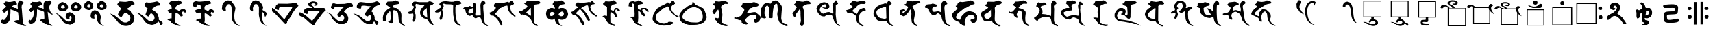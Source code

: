 SplineFontDB: 3.0
FontName: siddham
FullName: siddham
FamilyName: siddham
Weight: Medium
Copyright: Created by zhaowp,,, with FontForge 2.0 (http://fontforge.sf.net)
UComments: "2017-8-18: Created." 
Version: 001.000
ItalicAngle: 0
UnderlinePosition: -100
UnderlineWidth: 50
Ascent: 800
Descent: 200
LayerCount: 2
Layer: 0 0 "+gMxmbwAA"  1
Layer: 1 0 "+Uk1mbwAA"  0
XUID: [1021 772 1641820895 12203298]
OS2Version: 0
OS2_WeightWidthSlopeOnly: 0
OS2_UseTypoMetrics: 1
CreationTime: 1503025869
ModificationTime: 1503046523
OS2TypoAscent: 0
OS2TypoAOffset: 1
OS2TypoDescent: 0
OS2TypoDOffset: 1
OS2TypoLinegap: 0
OS2WinAscent: 0
OS2WinAOffset: 1
OS2WinDescent: 0
OS2WinDOffset: 1
HheadAscent: 0
HheadAOffset: 1
HheadDescent: 0
HheadDOffset: 1
OS2Vendor: 'PfEd'
MarkAttachClasses: 4
"+aAeLsHx7XF4A--1" 48 u11580 u11581 u11582 u11583 u11584 u11585 u11586
"+aAeLsHx7XF4A--2" 0 
"+aAeLsHx7XF4A--3" 0 
DEI: 91125
Encoding: Custom
UnicodeInterp: none
NameList: Adobe Glyph List
DisplaySize: -24
AntiAlias: 1
FitToEm: 1
WinInfo: 0 49 23
BeginPrivate: 0
EndPrivate
BeginChars: 356 72

StartChar: u11580
Encoding: 256 71040 0
Width: 1024
Flags: HWO
LayerCount: 2
Fore
SplineSet
747 808 m 1
 763.667 806 789 795.167 823 775.5 c 128
 857 755.833 879 739.333 889 726 c 1
 891 704 l 1
 849 686 824.5 654.167 817.5 608.5 c 128
 810.5 562.833 811 520 819 480 c 1
 848 103 l 1
 854 76.3333 859.333 43.1667 864 3.5 c 128
 868.667 -36.1667 866 -68.3333 856 -93 c 1
 877.333 -114.333 898.167 -132.667 918.5 -148 c 128
 938.833 -163.333 961.667 -176 987 -186 c 1
 942.333 -198 891.333 -192.5 834 -169.5 c 128
 776.667 -146.5 727 -125.333 685 -106 c 1
 573 -26 l 1
 562.333 -22 553.167 -18.3333 545.5 -15 c 128
 537.833 -11.6667 535.333 -3.66667 538 9 c 1
 554 23 574.167 32.5 598.5 37.5 c 128
 622.833 42.5 645.667 46.3333 667 49 c 1
 707 46 l 1
 707 119 l 1
 685 335 l 1
 642.333 361.667 597.167 383 549.5 399 c 128
 501.833 415 454.333 432 407 450 c 1
 405 298 l 1
 389 169 l 1
 375.667 87.6667 341.167 15 285.5 -49 c 128
 229.833 -113 159 -123 73 -79 c 1
 52.3333 -59 40.8333 -39.3333 38.5 -20 c 128
 36.1667 -0.666666 40.6667 21.3333 52 46 c 1
 60 54.6667 69.1667 61.5 79.5 66.5 c 128
 89.8333 71.5 101 73 113 71 c 1
 122.333 57.6666 131.667 51.8333 141 53.5 c 128
 150.333 55.1667 160.667 60 172 68 c 1
 219.333 116.667 251.167 172.333 267.5 235 c 128
 283.833 297.667 291.333 362.333 290 429 c 1
 282 429 l 1
 177 327 l 1
 134 333 l 1
 125.333 343.667 114.333 354.833 101 366.5 c 128
 87.6667 378.167 80 392.667 78 410 c 1
 231 576 l 1
 217 586 198.667 604.167 176 630.5 c 128
 153.333 656.833 138.667 678 132 694 c 1
 201 763 l 1
 213.667 768.333 229.667 768.5 249 763.5 c 128
 268.334 758.5 284.667 754.667 298 752 c 1
 329.333 747.333 361.5 746.833 394.5 750.5 c 128
 427.5 754.178 459.333 759.345 490 766 c 0
 505.335 769.333 519.835 773.333 533.5 778 c 128
 547.169 782.667 561.335 783 576 779 c 1
 592 759 607.667 740.833 623 724.5 c 128
 638.333 708.164 644 686.331 640 659 c 1
 629.333 648.333 617 642.5 603 641.5 c 128
 589 640.5 574.667 639 560 637 c 0
 540.667 633.667 520.167 625.667 498.5 613 c 128
 476.833 600.333 459 587 445 573 c 1
 557 528 l 1
 675 464 l 1
 672 560 l 1
 666.667 592.667 667.167 631.5 673.5 676.5 c 128
 679.833 721.5 692.667 757.333 712 784 c 1
 747 808 l 1
EndSplineSet
EndChar

StartChar: u11581
Encoding: 257 71041 1
Width: 1024
Flags: HW
LayerCount: 2
Fore
SplineSet
813 808 m 1
 838.333 807.333 864.5 797.833 891.5 779.5 c 128
 918.5 761.167 933 740 935 716 c 1
 855 660 l 1
 829 621.333 818.5 571 823.5 509 c 128
 828.5 447 842.667 397 866 359 c 1
 889.333 335 908.167 317.5 922.5 306.5 c 128
 936.833 295.5 958.667 283 988 269 c 1
 963.333 254.333 935.5 252.667 904.5 264 c 128
 873.5 275.333 847.333 289.333 826 306 c 1
 763 364 l 1
 792 78 l 1
 796.667 57.3333 800.667 35.1667 804 11.5 c 128
 807.333 -12.1667 805 -34 797 -54 c 1
 882 -139 l 1
 964 -191 l 1
 905.333 -191 854.167 -182.833 810.5 -166.5 c 128
 766.833 -150.167 719.333 -128.667 668 -102 c 1
 612 -59 l 1
 590 -39.6667 568.167 -22 546.5 -6 c 128
 524.833 10 500.667 25 474 39 c 1
 488 51.6667 502.667 62.8333 518 72.5 c 128
 533.333 82.1667 550.667 88.6667 570 92 c 1
 641 94 l 1
 644 158 l 1
 631 356 l 1
 597 376.667 555.667 394.333 507 409 c 128
 458.333 423.667 415 437 377 449 c 1
 374 306 l 1
 374.667 251.333 369.667 197 359 143 c 128
 348.333 89 330.333 37.3333 305 -12 c 0
 283.667 -52.6667 251 -80 207 -94 c 128
 163 -108 120.667 -105.333 80 -86 c 1
 61.3333 -67.3333 48.8333 -45.8333 42.5 -21.5 c 128
 36.1667 2.83333 41.6667 27.3333 59 52 c 1
 86 62 l 1
 97.3333 48 105.333 39 110 35 c 128
 114.667 31 127.667 35 149 47 c 1
 203 101.667 236.167 161 248.5 225 c 128
 260.835 289 265.669 358.333 263 433 c 1
 247 430 l 1
 238.333 416 224.667 399.5 206 380.5 c 128
 187.333 361.5 170 350 154 346 c 1
 115 359 l 1
 105 367 93.6667 378.667 81 394 c 128
 68.3333 409.333 65.3333 424 72 438 c 1
 170 541 l 1
 177.333 547 184 553.333 190 560 c 128
 196 566.667 198.333 574.667 197 584 c 1
 131 668 l 1
 146 705 l 1
 207 756 l 1
 247 750 l 1
 382 748 l 1
 400 751.333 419.5 756.333 440.5 763 c 128
 461.5 769.667 480.667 771.667 498 769 c 1
 513.333 752.333 531.333 735.5 552 718.5 c 128
 572.667 701.5 577.667 680.333 567 655 c 1
 546.333 638.333 517.5 625.167 480.5 615.5 c 128
 443.5 605.833 415 589 395 565 c 1
 617 467 l 1
 615 555 l 1
 609 590.333 610.5 633.833 619.5 685.5 c 128
 628.5 737.167 651.667 772 689 790 c 1
 742 774 l 1
 750 766 l 1
 813 808 l 1
EndSplineSet
EndChar

StartChar: u11582
Encoding: 258 71042 2
Width: 1024
Flags: HW
LayerCount: 2
Fore
SplineSet
289 753 m 1
 317.667 744.333 345.333 735.833 372 727.5 c 128
 398.667 719.164 423.667 706.331 447 689 c 1
 481 658.333 500.833 620.333 506.5 575 c 128
 512.165 529.666 502.998 488.666 479 452 c 1
 412 393 l 1
 378.667 377 340.167 371 296.5 375 c 128
 252.833 379 215.333 391 184 411 c 1
 148.667 446.333 127.833 485.333 121.5 528 c 128
 115.167 570.668 126.333 613.334 155 656 c 1
 175.667 676 196.667 693 218 707 c 128
 239.333 721 263 736.333 289 753 c 1
795 750 m 1
 843 748.664 888.667 732.331 932 701 c 128
 975.333 669.665 1001.67 629.332 1011 580 c 0
 1015.67 555.333 1015 531.667 1009 509 c 128
 1003 486.333 995 464.333 985 443 c 1
 942.333 401 895 378.333 843 375 c 128
 791 371.667 739 383.667 687 411 c 1
 652.333 445.667 632.333 483.167 627 523.5 c 128
 621.667 563.833 632 606.333 658 651 c 1
 678 671.667 698.333 691.167 719 709.5 c 128
 739.667 727.833 765 741.333 795 750 c 1
266 607 m 1
 252.667 583.664 246.667 563.831 248 547.5 c 128
 249.333 531.167 259.333 514 278 496 c 1
 297.333 489.333 316 487.333 334 490 c 128
 352 492.667 368.333 501.333 383 516 c 1
 397 540 398.167 562.167 386.5 582.5 c 128
 374.833 602.833 356 617.667 330 627 c 1
 266 607 l 1
760 586 m 1
 753.333 568.667 751.167 553.667 753.5 541 c 128
 755.833 528.333 762 515 772 501 c 1
 791.333 494.333 809.667 490.833 827 490.5 c 128
 844.333 490.167 861 497.667 877 513 c 1
 891 545.667 892.833 572.167 882.5 592.5 c 128
 872.167 612.833 848 623.333 810 624 c 1
 760 586 l 1
547 344 m 1
 658.333 338 734.833 294 776.5 212 c 128
 818.167 130 812.667 41.3333 760 -54 c 1
 697.333 -116 636.833 -144.833 578.5 -140.5 c 128
 520.166 -136.167 455 -114.333 383 -75 c 1
 330.333 -17.6667 280.5 47.5 233.5 120.5 c 128
 186.5 193.5 133 252.333 73 297 c 1
 12 317 l 1
 30.6667 321.667 52.8333 319 78.5 309 c 128
 104.167 299 124.667 289 140 279 c 1
 263 186 l 1
 299.667 150.667 343.333 108.667 394 60 c 128
 444.667 11.3333 496.667 -11 550 -7 c 1
 602 13 l 1
 626.667 36.3333 644.167 62.6667 654.5 92 c 128
 664.833 121.333 661 151.667 643 183 c 1
 635 191.667 626.167 198.167 616.5 202.5 c 128
 606.833 206.833 595.333 207 582 203 c 1
 560 178.333 551.667 158.5 557 143.5 c 128
 562.333 128.5 564.667 116.333 564 107 c 1
 554.667 91 533.5 87.1667 500.5 95.5 c 128
 467.5 103.833 444 111.333 430 118 c 1
 421.333 146 418.833 174 422.5 202 c 128
 426.167 230 435.333 256.667 450 282 c 1
 465.334 297.333 479.668 309.5 493 318.5 c 128
 506.333 327.5 524.333 336 547 344 c 1
EndSplineSet
EndChar

StartChar: u11583
Encoding: 259 71043 3
Width: 1024
Flags: HW
LayerCount: 2
Fore
SplineSet
264 807 m 1
 363 756 l 1
 408.333 730.667 436.333 695.5 447 650.5 c 128
 457.667 605.5 455.333 560.667 440 516 c 1
 428 502.667 416 489.667 404 477 c 128
 392 464.332 377.667 453.665 361 445 c 0
 332.333 431 298.833 426.333 260.5 431 c 128
 222.167 435.667 190 446 164 462 c 1
 124 500 99.6667 536.667 91 572 c 128
 82.3333 607.333 90.3333 650.667 115 702 c 1
 137.667 724 160 743.333 182 760 c 128
 204 776.67 231.333 792.336 264 807 c 1
771 804 m 1
 816 779 l 1
 862.667 755.667 896.5 724.5 917.5 685.5 c 128
 938.5 646.5 944.667 601.667 936 551 c 1
 910 494 l 1
 875.333 458.667 834.333 437.667 787 431 c 128
 739.665 424.335 694.332 433.668 651 459 c 1
 626.333 483 607.167 508.667 593.5 536 c 128
 579.833 563.333 575.333 594.667 580 630 c 1
 608 699 l 1
 630 721.669 654 743.836 680 765.5 c 128
 706 787.167 736.333 800 771 804 c 1
269 676 m 1
 257.667 673.333 248.167 668.333 240.5 661 c 128
 232.833 653.657 225.333 646.323 218 639 c 1
 212 619.667 208.833 604 208.5 592 c 128
 208.167 580 216 566.333 232 551 c 1
 250.667 543.667 268.167 541 284.5 543 c 128
 300.834 545 316.667 551.333 332 562 c 1
 342.667 588.669 342.833 613.836 332.5 637.5 c 128
 322.167 661.167 301 674 269 676 c 1
711 645 m 1
 699.667 627.664 694 611.331 694 596 c 128
 694 580.667 701.667 565.667 717 551 c 1
 733.667 540.333 751.5 536.167 770.5 538.5 c 128
 789.5 540.833 805.667 548.667 819 562 c 1
 831 594.667 831 620.667 819 640 c 128
 807 659.333 782.333 669.333 745 670 c 1
 711 645 l 1
494 420 m 1
 560 417.333 612.5 394.833 651.5 352.5 c 128
 690.5 310.167 715 258.333 725 197 c 1
 729 165 726.833 131.5 718.5 96.5 c 128
 710.167 61.5 707.667 26.6667 711 -8 c 1
 716.333 -38.6667 728.5 -68.6667 747.5 -98 c 128
 766.5 -127.333 787.667 -151.333 811 -170 c 1
 853 -193 l 1
 832.333 -193 812 -188.833 792 -180.5 c 128
 772 -172.167 752.667 -162 734 -150 c 1
 692.665 -110.667 658.832 -72 632.5 -34 c 128
 606.167 4 587.667 51.6667 577 109 c 1
 574 237 l 1
 571.333 254.333 564 266.333 552 273 c 128
 540 279.667 526.667 281 512 277 c 1
 498.667 261.667 491.167 241.667 489.5 217 c 128
 487.848 192.333 488.682 169.667 492 149 c 1
 506 123 l 1
 500 110.333 481.833 106.5 451.5 111.5 c 128
 421.167 116.5 400.333 121.333 389 126 c 1
 361 157.333 350.333 196 357 242 c 128
 363.667 288 376.333 329 395 365 c 1
 408.334 378.333 423.167 390 439.5 400 c 128
 455.833 410 474 416.667 494 420 c 1
EndSplineSet
EndChar

StartChar: u11584
Encoding: 260 71044 4
Width: 1024
Flags: HW
LayerCount: 2
Fore
SplineSet
835 808 m 1
 865 805.333 898 788.167 934 756.5 c 128
 970 724.833 986.333 694 983 664 c 1
 887 638 l 1
 853.667 620.667 815.667 595.167 773 561.5 c 128
 730.333 527.833 703 492.667 691 456 c 1
 795 395 l 1
 841.667 358.333 885.334 313.166 926 259.5 c 128
 966.667 205.833 983.667 147 977 83 c 0
 974.333 62.3333 969.5 42.5 962.5 23.5 c 128
 955.5 4.5 946.667 -14.3333 936 -33 c 1
 870 -111 l 1
 826.667 -147 780.167 -170.833 730.5 -182.5 c 128
 680.833 -194.167 629 -195.333 575 -186 c 1
 485 -151 l 1
 466.333 -133 447 -115.667 427 -99 c 128
 407 -82.3333 388 -64 370 -44 c 1
 202 161 l 1
 43 288 l 1
 79 286.667 111.667 279.167 141 265.5 c 128
 170.333 251.833 200.333 238.333 231 225 c 1
 353 132 l 1
 388.334 99.3333 423.667 65.5 459 30.5 c 128
 494.333 -4.5 536 -27.3333 584 -38 c 1
 618 -38 l 1
 642 -42.6667 664.167 -41.3333 684.5 -34 c 128
 704.833 -26.6667 724.333 -15.6667 743 -1 c 1
 773 28.3333 793.167 60.8333 803.5 96.5 c 128
 813.833 132.167 807 169 783 207 c 1
 757 237 729.667 264.5 701 289.5 c 128
 672.333 314.5 636 322.667 592 314 c 1
 517 213 l 1
 491 170 l 1
 480.333 163.333 466.333 164 449 172 c 128
 431.667 180 417.667 187 407 193 c 1
 381 216.333 364.5 235 357.5 249 c 128
 350.5 263 356.667 285.667 376 317 c 1
 477 491 l 1
 358 618 l 1
 329 661 l 1
 347 696 l 1
 413 768 l 1
 569 756 l 1
 607.667 750.668 652.5 753.335 703.5 764 c 128
 754.5 774.67 798.333 789.336 835 808 c 1
EndSplineSet
EndChar

StartChar: u11585
Encoding: 261 71045 5
Width: 1024
Flags: HW
LayerCount: 2
Fore
SplineSet
799 770 m 1
 817.667 768 840.834 756.667 868.5 736 c 128
 896.167 715.333 914 696.333 922 679 c 1
 924.667 669 925.5 659.333 924.5 650 c 128
 923.5 640.662 920.667 631.328 916 622 c 1
 813 610 l 1
 773 602.667 734.333 582.5 697 549.5 c 128
 659.667 516.5 635 480.667 623 442 c 1
 663.667 417.333 703 391.5 741 364.5 c 128
 779 337.5 809.667 302.667 833 260 c 1
 870 132 l 1
 870 63 l 1
 890.667 45 921.167 24.5 961.5 1.5 c 128
 1001.83 -21.5 1019 -50.3333 1013 -85 c 1
 984 -133 l 1
 975.333 -143.667 966.167 -151 956.5 -155 c 128
 946.833 -159 934.333 -159.333 919 -156 c 1
 908 -105 l 1
 904.667 -84.3333 897.5 -63.8333 886.5 -43.5 c 128
 875.5 -23.1667 862.667 -5.66667 848 9 c 1
 836 -11 824.167 -30 812.5 -48 c 128
 800.833 -66 786 -82 768 -96 c 0
 732 -124 688 -141.167 636 -147.5 c 128
 584 -153.833 536.667 -147 494 -127 c 1
 415 -82 l 1
 341 -13 l 1
 305 31.6667 271 78.6667 239 128 c 128
 207 177.333 168.667 221.333 124 260 c 1
 107.333 273.333 89.3333 285.333 70 296 c 128
 50.6667 306.667 31.6667 318.333 13 331 c 1
 53 329.667 90.8333 320.167 126.5 302.5 c 128
 162.167 284.833 195.667 265 227 243 c 1
 312 175 l 1
 364 123 415.167 76.1667 465.5 34.5 c 128
 515.833 -7.16667 579.667 -10.6667 657 24 c 1
 689 54 708.167 84.8333 714.5 116.5 c 128
 720.833 148.167 712 183.667 688 223 c 1
 672 241.667 651.167 262 625.5 284 c 128
 599.833 306 574.333 310.333 549 297 c 1
 535 282.333 522.667 267.666 512 253 c 128
 501.333 238.333 491.666 222.667 483 206 c 1
 466 180 l 1
 398 212 l 1
 358 260 l 1
 412 414 l 1
 437 482 l 1
 412 508 l 1
 315 636 l 1
 338 687 l 1
 346.667 696.333 355.833 707 365.5 719 c 128
 375.167 731 386.667 737.667 400 739 c 1
 452 727 l 1
 571 727 l 1
 609.667 732.333 647.5 737.833 684.5 743.5 c 128
 721.5 749.167 759.667 758 799 770 c 1
EndSplineSet
EndChar

StartChar: u11586
Encoding: 262 71046 6
Width: 1024
Flags: HW
LayerCount: 2
Fore
SplineSet
594 807 m 1
 619.333 799.664 646.833 786.83 676.5 768.5 c 128
 706.167 750.166 719.667 727.333 717 700 c 1
 705.667 689.333 691.667 682.167 675 678.5 c 128
 658.333 674.833 642.333 670.333 627 665 c 1
 601.667 653 575.667 639.667 549 625 c 128
 522.333 610.333 501.667 589.667 487 563 c 1
 479.667 546.333 476 528 476 508 c 2
 476 451 l 1
 500 443 524.667 433.833 550 423.5 c 128
 575.333 413.167 597.333 399.333 616 382 c 1
 639.333 418 668.167 442.333 702.5 455 c 128
 736.833 467.667 774.667 466.333 816 451 c 1
 833.333 436.333 848.667 421 862 405 c 128
 875.333 389 875.333 369.667 862 347 c 1
 854.667 338.333 846.5 332.666 837.5 330 c 128
 828.5 327.333 818.333 329.333 807 336 c 1
 797 352 786.667 361.833 776 365.5 c 128
 765.333 369.167 751 367.667 733 361 c 1
 705.667 329.667 700.167 305.833 716.5 289.5 c 128
 732.833 273.167 743 253 747 229 c 1
 745.667 211 736.167 199 718.5 193 c 128
 700.833 187 684.667 184.333 670 185 c 1
 648.667 217.667 622.167 247.667 590.5 275 c 128
 558.833 302.333 521.667 317 479 319 c 1
 473 -39 l 1
 503.667 -69.6667 535 -97.6667 567 -123 c 128
 599 -148.333 632.667 -171.667 668 -193 c 1
 622 -193 579.167 -186.5 539.5 -173.5 c 128
 499.833 -160.5 459.333 -143.333 418 -122 c 1
 229 37 l 1
 155 56 l 1
 171.667 72 189.334 84.6667 208 94 c 128
 226.667 103.333 247.334 110 270 114 c 1
 336 114 l 1
 339 325 l 1
 325 332.333 310 331.333 294 322 c 128
 278 312.667 262.667 307.333 248 306 c 1
 233.333 308.667 217.167 323.667 199.5 351 c 128
 181.833 378.334 170.667 399.667 166 415 c 1
 273 456 l 1
 339 465 l 1
 336 582 l 1
 218 689 l 1
 238 736 l 1
 274 771.333 304.333 788.5 329 787.5 c 128
 353.667 786.5 388 784.667 432 782 c 1
 460 782 487 784 513 788 c 128
 539 792 566 798.333 594 807 c 1
EndSplineSet
EndChar

StartChar: u11587
Encoding: 263 71047 7
Width: 1024
Flags: HW
LayerCount: 2
Fore
SplineSet
674 807 m 1
 696 799 719.667 784.333 745 763 c 128
 770.333 741.664 782 719.331 780 696 c 1
 742.665 686 694.332 670.667 635 650 c 128
 575.667 629.333 542.667 596.667 536 552 c 1
 539 441 l 1
 612 414 l 1
 674 376 l 1
 682.667 402.667 698.167 424.833 720.5 442.5 c 128
 742.833 460.167 769 467 799 463 c 1
 872 430 l 1
 885.333 418.667 896.833 407.167 906.5 395.5 c 128
 916.195 383.833 917.361 368.333 910 349 c 1
 904 342.333 897.667 337.5 891 334.5 c 128
 884.333 331.5 876.333 330 867 330 c 1
 855 342 841.833 350 827.5 354 c 128
 813.164 358 798.33 356.333 783 349 c 1
 773.667 339.667 767.5 330.167 764.5 320.5 c 128
 761.5 310.833 761.333 299.666 764 287 c 1
 772.667 278.333 780.667 268.333 788 257 c 128
 795.333 245.667 799 234 799 222 c 1
 789.665 211.333 779.832 201.5 769.5 192.5 c 128
 759.165 183.5 746.332 181.667 731 187 c 1
 706.333 213.667 679.167 239.167 649.5 263.5 c 128
 619.833 287.833 584.667 301 544 303 c 1
 541 238 l 1
 543 199.333 545 152.5 547 97.5 c 128
 549 42.5 544.333 -2 533 -36 c 1
 563 -66.6667 594.167 -95.6667 626.5 -123 c 128
 658.833 -150.333 693.667 -173.667 731 -193 c 1
 695.665 -193.667 659.832 -190.667 623.5 -184 c 128
 587.167 -177.334 552.667 -165.667 520 -149 c 1
 436 -98 l 1
 387 -60 l 1
 358.333 -34.6667 332.833 -12.5 310.5 6.5 c 128
 288.167 25.5 256.667 39.3333 216 48 c 1
 234 64 256 76.5 282 85.5 c 128
 308 94.5 332 101 354 105 c 1
 403 108 l 1
 403 327 l 1
 380.333 333 356.833 331.333 332.5 322 c 128
 308.167 312.667 285.667 309 265 311 c 1
 247.666 315.667 231.833 328.667 217.5 350 c 128
 203.167 371.333 191 390 181 406 c 1
 201.667 419.334 223.834 430.167 247.5 438.5 c 128
 271.167 446.833 295 453.333 319 458 c 1
 400 460 l 1
 398 617 l 1
 376.667 625 355.333 634 334 644 c 128
 312.667 654 289.667 659.667 265 661 c 1
 251 643.664 245.333 625.831 248 607.5 c 128
 250.667 589.164 248 574.331 240 563 c 1
 226 547 208.833 544 188.5 554 c 128
 168.167 564 151.333 574.333 138 585 c 1
 116 607 l 1
 111.333 623.667 110.666 644.5 114 669.5 c 128
 117.333 694.5 122.333 716 129 734 c 1
 173.667 772.667 216.667 786.5 258 775.5 c 128
 299.333 764.5 345 760.667 395 764 c 1
 566 780 l 1
 674 807 l 1
EndSplineSet
EndChar

StartChar: u11588
Encoding: 264 71048 8
Width: 1024
Flags: HW
LayerCount: 2
Fore
SplineSet
390 807 m 1
 434 804 l 1
 459.333 799.333 484.333 790.5 509 777.5 c 128
 533.667 764.5 554.667 749.333 572 732 c 0
 599.333 705.333 623.833 674.667 645.5 640 c 128
 667.167 605.333 681 569.667 687 533 c 0
 692.333 499.667 690.667 465.167 682 429.5 c 128
 673.333 393.833 665.333 359.333 658 326 c 1
 646 253.333 644.667 179.333 654 104 c 128
 663.333 28.6667 691.667 -38.6667 739 -98 c 1
 755.667 -116.667 773.667 -134 793 -150 c 128
 812.333 -166 832.667 -180.333 854 -193 c 1
 828 -193 805.167 -188 785.5 -178 c 128
 765.833 -168 744.667 -156.667 722 -144 c 1
 670 -104 l 1
 589 9 l 1
 561.667 68.3333 544.167 131.5 536.5 198.5 c 128
 528.833 265.5 525.333 332 526 398 c 1
 523 553 l 1
 517 587 501.833 616.667 477.5 642 c 128
 453.167 667.333 423.333 674.333 388 663 c 1
 356.667 633 335.167 605.667 323.5 581 c 128
 311.833 556.333 306.333 522.333 307 479 c 1
 318 409 l 1
 308 389.667 294.5 381.333 277.5 384 c 128
 260.5 386.667 244.333 393.333 229 404 c 2
 171 447 l 1
 174 507 l 1
 174 545.667 177 581.667 183 615 c 128
 189 648.333 202.333 681.667 223 715 c 1
 247 739.667 271.667 760.5 297 777.5 c 128
 322.333 794.5 353.333 804.333 390 807 c 1
EndSplineSet
EndChar

StartChar: u11589
Encoding: 265 71049 9
Width: 1024
Flags: HW
LayerCount: 2
Fore
SplineSet
426 808 m 1
 498 805.333 558.5 777.833 607.5 725.5 c 128
 656.5 673.167 686.667 613 698 545 c 1
 700 525.667 697.167 502.333 689.5 475 c 128
 681.833 447.667 678.333 429.667 679 421 c 1
 726 396 l 2
 746 386 767.5 371.833 790.5 353.5 c 128
 813.5 335.167 827.667 315.667 833 295 c 1
 800 196 l 1
 795.333 190 790.333 185.667 785 183 c 128
 779.667 180.333 772.667 179 764 179 c 1
 751 237 l 1
 746.333 261.667 736.667 284.667 722 306 c 128
 707.333 327.334 689.333 344.667 668 358 c 1
 654 234 l 1
 654.667 174 662.167 114.667 676.5 56 c 128
 690.833 -2.66667 712.667 -57.6667 742 -109 c 1
 756 -123.667 769 -138.333 781 -153 c 128
 793 -167.667 807.667 -180.333 825 -191 c 1
 810.333 -191 796 -187 782 -179 c 128
 768 -171 754.667 -162.333 742 -153 c 1
 720 -132.333 697.5 -111.667 674.5 -91 c 128
 651.5 -70.3333 632 -45.3333 616 -16 c 1
 598.667 19.3333 585 55.6667 575 93 c 128
 565 130.333 556.667 168.333 550 207 c 1
 544 298 l 1
 547 339 l 1
 547 553 l 1
 539.667 595 521.167 628.5 491.5 653.5 c 128
 461.833 678.5 426.333 679 385 655 c 1
 368.333 631 354.666 606.333 344 581 c 128
 333.331 555.667 327.664 528 327 498 c 1
 333 383 l 1
 321 370.333 304.333 368.5 283 377.5 c 128
 261.667 386.5 245.333 395.667 234 405 c 2
 201 432 l 1
 193 506 l 1
 193.667 542.667 198.834 577.167 208.5 609.5 c 128
 218.167 641.833 231.333 674.333 248 707 c 1
 273.333 733.667 299.333 756.5 326 775.5 c 128
 352.667 794.5 386 805.333 426 808 c 1
EndSplineSet
EndChar

StartChar: u1158A
Encoding: 266 71050 10
Width: 1024
Flags: HW
LayerCount: 2
Fore
SplineSet
890 717 m 1
 923 712 l 1
 937 702 955.833 684 979.5 658 c 128
 1003.17 632 1014.34 611.667 1013 597 c 1
 985.667 577 963.667 552.5 947 523.5 c 128
 930.333 494.5 912.333 467.333 893 442 c 1
 631 66 l 1
 571 -24 l 1
 577 -48 l 1
 573 -72 563.167 -89 547.5 -99 c 128
 531.833 -109 513.333 -108.333 492 -97 c 1
 214 205 l 1
 106 317 l 1
 94 325 80 332.833 64 340.5 c 128
 48 348.167 36.3333 359.333 29 374 c 1
 21.6667 396.667 17.1667 418.833 15.5 440.5 c 128
 13.8333 462.167 13 485.333 13 510 c 1
 54 497 l 1
 78 473.667 103 452.667 129 434 c 128
 155 415.333 179 393.333 201 368 c 1
 473 69 l 1
 809 570 l 1
 686 570 l 1
 473 565 l 1
 446.333 569 420.166 571 394.5 571 c 128
 368.833 571 342.333 568 315 562 c 1
 300.333 546.663 291.166 533.329 287.5 522 c 128
 283.833 510.667 280.333 495 277 475 c 1
 280 434 l 1
 269.333 420 253.667 416.833 233 424.5 c 128
 212.333 432.167 196.333 439.667 185 447 c 1
 152 472 l 1
 141.333 491.334 141.333 515.834 152 545.5 c 128
 162.667 575.167 169 599.667 171 619 c 1
 250 682 l 1
 585 679 l 1
 773 695 l 1
 890 717 l 1
EndSplineSet
EndChar

StartChar: u1158B
Encoding: 267 71051 11
Width: 1024
Flags: HW
LayerCount: 2
Fore
SplineSet
525 778 m 1
 569 779.333 614.833 772 662.5 756 c 128
 710.172 740 722.339 704 699 648 c 1
 682.333 630.667 662.833 620.167 640.5 616.5 c 128
 618.166 612.833 596.333 618 575 632 c 1
 619 640 l 1
 626.333 646 631 651.5 633 656.5 c 128
 635 661.5 635 669 633 679 c 1
 607.667 701.667 579.667 710.5 549 705.5 c 128
 518.333 700.5 489.333 689.667 462 673 c 1
 451 648 l 1
 465.667 635.333 482.333 626.667 501 622 c 128
 519.667 617.333 536 607.667 550 593 c 1
 558.671 579.667 567.338 562.167 576 540.5 c 128
 584.667 518.833 593.667 507 603 505 c 1
 926 521 l 1
 946.67 516.333 965.837 502 983.5 478 c 128
 1001.17 454 1010.34 431.667 1011 411 c 1
 970 383 l 1
 898 309 l 1
 710 60 l 1
 600 -95 l 1
 606.667 -101.667 609.667 -108.333 609 -115 c 128
 608.333 -121.667 606.333 -128.667 603 -136 c 1
 588.333 -152 573.833 -160.667 559.5 -162 c 128
 545.165 -163.333 529.331 -157.667 512 -145 c 1
 379 -26 l 2
 338.333 10 297.667 47.3333 257 86 c 128
 216.333 124.667 171.333 157.333 122 184 c 1
 47 206 l 1
 30.3333 220 20.1667 240.667 16.5 268 c 128
 12.8333 295.333 14 319 20 339 c 1
 45.3333 345 70.6667 340.333 96 325 c 128
 121.333 309.667 145.667 296.667 169 286 c 1
 293 195 l 1
 503 10 l 1
 793 389 l 1
 351 391 l 1
 338.333 375 333.333 358 336 340 c 128
 338.667 322 337.333 308.667 332 300 c 1
 316 282.667 296.833 278.667 274.5 288 c 128
 252.167 297.333 232.667 306 216 314 c 1
 197.333 334 189.167 358 191.5 386 c 128
 193.833 414 203 439.667 219 463 c 1
 246.333 488.333 279.833 503.5 319.5 508.5 c 128
 359.167 513.5 397.333 513 434 507 c 1
 509 505 l 1
 516.333 509.667 517.833 517.667 513.5 529 c 128
 509.167 540.333 504.667 548.667 500 554 c 1
 476 576 l 1
 452.667 584.671 428 591.338 402 596 c 128
 376 600.669 357.333 617.336 346 646 c 0
 342 656 340.667 665.667 342 675 c 128
 343.333 684.333 347.333 694 354 704 c 1
 376.667 726 402.833 743.333 432.5 756 c 128
 462.167 768.667 493 776 525 778 c 1
EndSplineSet
EndChar

StartChar: u1158C
Encoding: 268 71052 12
Width: 1024
Flags: HW
LayerCount: 2
Fore
SplineSet
884 726 m 1
 914 717.333 944.5 702.333 975.5 681 c 128
 1006.5 659.667 1018 631.667 1010 597 c 1
 884 569 l 1
 839.333 545 801.667 514.333 771 477 c 128
 740.333 439.667 708 403 674 367 c 1
 744 321 792.333 263.833 819 195.5 c 128
 845.66 127.167 837.327 55.6667 794 -19 c 1
 750 -63.6667 699.667 -92 643 -104 c 128
 586.333 -116 528.333 -108.333 469 -81 c 1
 399 -42 l 1
 271 84 l 1
 239 128 201.333 178.833 158 236.5 c 128
 114.667 294.167 66.3333 331.333 13 348 c 1
 86 334 l 1
 226 250 l 1
 282.667 193.333 343.667 134.833 409 74.5 c 128
 474.333 14.1667 550.667 1.66667 638 37 c 1
 660.672 59 675.338 84 682 112 c 128
 688.667 140 685 169 671 199 c 1
 659 213 646.5 225.667 633.5 237 c 128
 620.5 248.333 604 250.667 584 244 c 1
 563.333 219.333 547 201.333 535 190 c 128
 523 178.667 501 179 469 191 c 1
 454.333 204.333 443.333 218.5 436 233.5 c 128
 428.667 248.5 430.333 265 441 283 c 1
 666 563 l 1
 343 563 l 1
 327 543.667 320.667 527.167 324 513.5 c 128
 327.333 499.831 324.333 485.665 315 471 c 1
 302.333 456.319 281.666 455.153 253 467.5 c 128
 224.333 479.833 202.333 490.333 187 499 c 1
 172.333 523.669 170.167 550.335 180.5 579 c 128
 190.833 607.668 203 633.335 217 656 c 1
 247 684.667 273.167 699 295.5 699 c 128
 317.833 699 347 695 383 687 c 1
 441 684 l 1
 593 687 l 1
 694 689 l 1
 884 726 l 1
EndSplineSet
EndChar

StartChar: u1158D
Encoding: 269 71053 13
Width: 1024
Flags: HW
LayerCount: 2
Fore
SplineSet
897 766 m 1
 918.333 764 941.667 753.167 967 733.5 c 128
 992.333 713.833 1007 694 1011 674 c 1
 1003 634 l 1
 987 620 966.833 612.333 942.5 611 c 128
 918.163 609.667 895.33 605 874 597 c 1
 830.667 572.333 793.167 539.833 761.5 499.5 c 128
 729.833 459.167 699.667 419.333 671 380 c 1
 705.667 356.667 737.167 325.333 765.5 286 c 128
 793.833 246.667 812 206.667 820 166 c 1
 820 80 l 1
 827.333 69.3333 847.667 54.5 881 35.5 c 128
 914.333 16.5 937.667 -3 951 -23 c 1
 959 -41 958.833 -59 950.5 -77 c 128
 942.167 -95 935 -111.333 929 -126 c 1
 921 -134.667 913.667 -141.333 907 -146 c 128
 900.333 -150.667 891.333 -151.667 880 -149 c 1
 866 -97 l 1
 860 -79 851.167 -61.1667 839.5 -43.5 c 128
 827.833 -25.8333 814.667 -9.33333 800 6 c 1
 789.333 -11.3333 779 -27.5 769 -42.5 c 128
 759 -57.5 745.667 -72 729 -86 c 1
 681.667 -122 630 -133.333 574 -120 c 128
 518 -106.667 467.667 -85.6667 423 -57 c 1
 312 46 l 1
 264.667 104 219.667 150.833 177 186.5 c 128
 134.333 222.167 79.3333 257 12 291 c 1
 50.6667 290.332 88 282.666 124 268 c 128
 160 253.333 195 237.333 229 220 c 1
 306 166 l 1
 347.333 126 395.5 86.8333 450.5 48.5 c 128
 505.5 10.1667 562 5.33333 620 34 c 1
 639.333 52.6667 653.333 73.6667 662 97 c 128
 670.667 120.333 673 145 669 171 c 1
 646 223 l 1
 636.662 232.333 628.328 238.667 621 242 c 128
 613.667 245.333 603.667 245.667 591 243 c 1
 551 191 l 1
 539 183 524.167 184.167 506.5 194.5 c 128
 488.833 204.833 474.333 213.333 463 220 c 1
 446.333 244 438.333 260.5 439 269.5 c 128
 439.667 278.5 445.667 295.333 457 320 c 1
 651 594 l 1
 549 597 l 1
 513.666 603.667 475 609.167 433 613.5 c 128
 391 617.833 353.333 614.333 320 603 c 1
 307.333 588.333 301.666 574.5 303 561.5 c 128
 304.333 548.5 305.333 533.667 306 517 c 1
 302.667 484.332 284.667 471.666 252 479 c 128
 219.333 486.333 194.333 495.333 177 506 c 1
 146 537 l 1
 138.667 563.667 140 592.667 150 624 c 128
 160 655.333 172 682.667 186 706 c 1
 218.667 735.333 255.667 749.5 297 748.5 c 128
 338.333 747.5 378.333 742.667 417 734 c 1
 478.333 724.667 559.167 722.167 659.5 726.5 c 128
 759.833 730.833 839 744 897 766 c 1
EndSplineSet
EndChar

StartChar: u1158E
Encoding: 270 71054 14
Width: 1024
Flags: HW
LayerCount: 2
Fore
SplineSet
580 808 m 1
 716 749 l 1
 711 681 l 1
 686.333 673.667 641.5 665 576.5 655 c 128
 511.5 645 485.333 608.333 498 545 c 1
 593 513 l 1
 743 395 l 1
 784.333 337.667 802.333 271 797 195 c 128
 791.667 119 792 49.3333 798 -14 c 1
 808 -54 827.833 -86.1667 857.5 -110.5 c 128
 887.167 -134.833 911.334 -161.667 930 -191 c 1
 914 -195.667 897.667 -195.5 881 -190.5 c 128
 864.333 -185.5 848.667 -178.333 834 -169 c 1
 804 -140.333 775.833 -108.833 749.5 -74.5 c 128
 723.167 -40.1667 706 -0.333332 698 45 c 1
 693.333 119.667 685.667 199.333 675 284 c 128
 664.333 368.667 610 414.667 512 422 c 1
 502 403.333 497.667 383.333 499 362 c 128
 500.333 340.667 501.333 319.667 502 299 c 1
 498 13 l 1
 490.667 -28.3333 473.333 -55.8333 446 -69.5 c 128
 418.667 -83.1667 387.333 -83 352 -69 c 1
 340.667 -41.6667 316.667 -19.8333 280 -3.5 c 128
 243.333 12.8333 210 21.3333 180 22 c 1
 98 18 l 1
 98 86 l 1
 92 128 93.5 168.167 102.5 206.5 c 128
 111.5 244.833 125 283.333 143 322 c 1
 175 356 202.833 386.833 226.5 414.5 c 128
 250.167 442.167 284.667 467.333 330 490 c 1
 344 496 353.167 502.5 357.5 509.5 c 128
 361.833 516.5 361.667 526.667 357 540 c 1
 248 622 l 1
 207 631 l 1
 198 672 l 1
 266 763 l 1
 457 768 l 1
 580 808 l 1
266 299 m 1
 240.666 255.667 223.833 209.833 215.5 161.5 c 128
 207.168 113.167 210.335 65.3333 225 18 c 1
 248.333 10.6667 272.5 9 297.5 13 c 128
 322.5 17 345.333 26 366 40 c 1
 374.667 82.6667 378 125 376 167 c 128
 374 209 372.333 251.667 371 295 c 1
 372.333 309.667 372.333 326.5 371 345.5 c 128
 369.667 364.5 360.333 375 343 377 c 1
 266 299 l 1
EndSplineSet
EndChar

StartChar: u1158F
Encoding: 271 71055 15
Width: 1024
Flags: HW
LayerCount: 2
Fore
SplineSet
831 783 m 1
 996 715 l 1
 1000 687 l 1
 836 614 l 1
 836 450 l 1
 833.333 362 835.333 274.5 842 187.5 c 128
 848.667 100.5 875.334 19 922 -57 c 1
 1014 -162 l 1
 995.333 -168.667 976.5 -168.833 957.5 -162.5 c 128
 938.5 -156.167 920.667 -146.667 904 -134 c 1
 808 -29 l 1
 758 66 l 1
 607 126 l 1
 537 173.333 495.167 225.5 481.5 282.5 c 128
 467.833 339.5 479.333 404.333 516 477 c 1
 644 637 l 1
 548 642 l 1
 324 683 l 1
 303.333 647 299 621.167 311 605.5 c 128
 323 589.833 327.333 565.333 324 532 c 1
 269 368 l 1
 315 258 l 1
 315 135 l 1
 315.667 101.667 307.5 67.6667 290.5 33 c 128
 273.5 -1.66667 246.667 -15 210 -7 c 1
 195.333 15.6667 189 38.6667 191 62 c 128
 193 85.3333 198 109.667 206 135 c 1
 223.333 154.333 232.667 180.333 234 213 c 128
 235.333 245.667 232 274.333 224 299 c 1
 201.333 297.667 159.333 293 98 285 c 128
 36.6667 277 11.6667 300 23 354 c 1
 81 371.333 133 398.667 179 436 c 128
 225 473.333 249 523.667 251 587 c 1
 213.666 605 186.833 614 170.5 614 c 128
 154.167 614 156.667 646 178 710 c 1
 228.667 757.333 272.833 776.5 310.5 767.5 c 128
 348.167 758.5 395.333 751.667 452 747 c 1
 740 747 l 1
 831 783 l 1
621 418 m 1
 590.333 355.333 581.333 308 594 276 c 128
 606.667 244 637 206 685 162 c 1
 740 144 l 1
 722 395 l 1
 722.667 411.667 723.167 431 723.5 453 c 128
 723.833 475 718.667 492.333 708 505 c 1
 621 418 l 1
EndSplineSet
EndChar

StartChar: u11590
Encoding: 272 71056 16
Width: 1024
Flags: HW
LayerCount: 2
Fore
SplineSet
850 806 m 1
 878 798 914.167 783.167 958.5 761.5 c 128
 1002.83 739.833 1018 714.333 1004 685 c 1
 816 623 l 1
 800.667 603 792.667 575.333 792 540 c 128
 791.333 504.667 791.333 474.333 792 449 c 1
 790.667 363.667 794 279.167 802 195.5 c 128
 810 111.833 832.333 30.3333 869 -49 c 1
 889 -67 912.667 -89.5 940 -116.5 c 128
 967.333 -143.5 982.333 -169.333 985 -194 c 1
 966.333 -197.334 943.167 -190.667 915.5 -174 c 128
 887.833 -157.333 866 -143 850 -131 c 1
 782 -61 736.5 16.5 713.5 101.5 c 128
 690.5 186.5 679.667 276.333 681 371 c 2
 685 647 l 1
 598 661 l 1
 425 666 l 1
 406.333 669.333 389.166 674.167 373.5 680.5 c 128
 357.833 686.833 339.333 688.333 318 685 c 1
 313.338 672.333 315.671 657.167 325 639.5 c 128
 334.336 621.833 338.669 603.333 338 584 c 1
 284 439 l 1
 304 337 l 1
 299 193 l 1
 296.332 164.333 289.666 133.167 279 99.5 c 128
 268.333 65.8333 244.333 53.3333 207 62 c 1
 186.333 98 183.5 133.5 198.5 168.5 c 128
 213.5 203.5 226 240.667 236 280 c 0
 239.333 295.334 240.5 312.667 239.5 332 c 128
 238.5 351.333 231 364.333 217 371 c 1
 193.667 349.667 164.333 337 129 333 c 128
 93.6666 329 61.6666 332 33 342 c 1
 19 381 l 1
 62.3333 403.667 109.167 432 159.5 466 c 128
 209.833 500 237 545.667 241 603 c 1
 207.667 621 187.5 634.167 180.5 642.5 c 128
 173.5 650.833 180.667 676.333 202 719 c 1
 278.667 774.333 383.5 790.333 516.5 767 c 128
 649.5 743.667 760.667 756.667 850 806 c 1
EndSplineSet
EndChar

StartChar: u11591
Encoding: 273 71057 17
Width: 1024
Flags: HW
LayerCount: 2
Fore
SplineSet
794 806 m 1
 816 803.333 838.667 789.333 862 764 c 128
 885.333 738.664 894.333 714.331 889 691 c 1
 808 634 l 1
 808 462 l 1
 819.333 370 825.833 273.167 827.5 171.5 c 128
 829.17 69.8333 848.337 -21.6667 885 -103 c 1
 901.668 -117 921.335 -129.833 944 -141.5 c 128
 966.667 -153.167 978.667 -169 980 -189 c 1
 964.663 -198.333 950.83 -201 938.5 -197 c 128
 926.167 -193 913 -185.667 899 -175 c 1
 875 -151.667 851 -128.833 827 -106.5 c 128
 803 -84.1667 782.333 -57.3334 765 -26 c 1
 749 21.3333 734.5 66.5 721.5 109.5 c 128
 708.5 152.5 667.333 164.667 598 146 c 1
 585.333 133.333 569.333 124.667 550 120 c 128
 530.667 115.334 513 117.667 497 127 c 1
 387 227 l 1
 366.333 229 345.666 224.667 325 214 c 128
 304.333 203.333 282 203 258 213 c 1
 228.666 227.667 202.833 249.5 180.5 278.5 c 128
 158.167 307.5 144 338.333 138 371 c 1
 134 414 l 1
 117.333 433.333 99 447.833 79 457.5 c 128
 59 467.167 50 484.333 52 509 c 1
 100 562 l 1
 120 576 141.167 580.167 163.5 574.5 c 128
 185.833 568.833 207.667 566.333 229 567 c 1
 287 600 l 1
 301.667 597.333 325 588.333 357 573 c 128
 389 557.658 413.333 552.325 430 557 c 1
 435 672 l 1
 401 715 l 1
 417 719.667 429.167 722.667 437.5 724 c 128
 445.835 725.333 457.668 724 473 720 c 1
 540 677 l 1
 546.667 659.667 547.667 642.667 543 626 c 128
 538.333 609.333 534.333 592.667 531 576 c 1
 531 375 l 1
 527 355 522.333 327.5 517 292.5 c 128
 511.667 257.5 516.333 232.667 531 218 c 1
 717 222 l 1
 703 639 l 1
 707.667 669.667 716.667 702.5 730 737.5 c 128
 743.333 772.5 764.667 795.333 794 806 c 1
425 509 m 1
 395 492.333 365.333 478.833 336 468.5 c 128
 306.667 458.167 280.667 443 258 423 c 1
 246 404.333 240.333 382 241 356 c 128
 241.667 330 249 309.333 263 294 c 1
 421 304 l 1
 429 333.333 434 366.833 436 404.5 c 128
 438 442.167 434.333 477 425 509 c 1
EndSplineSet
EndChar

StartChar: u11592
Encoding: 274 71058 18
Width: 1024
Flags: HW
LayerCount: 2
Fore
SplineSet
818 795 m 1
 844.667 792.333 870.5 777.5 895.5 750.5 c 128
 920.5 723.5 933.667 697.667 935 673 c 1
 827 633 l 1
 784.333 589 772.667 536.167 792 474.5 c 128
 811.333 412.833 833.333 360.667 858 318 c 1
 880 298.667 908 278.833 942 258.5 c 128
 976 238.166 997.667 223.333 1007 214 c 1
 1011 182 l 1
 987 175.333 964.167 179 942.5 193 c 128
 920.833 207 898.667 218.333 876 227 c 1
 836 265 802 299.333 774 330 c 128
 746 360.667 723 403 705 457 c 1
 692 579 l 1
 696 606 l 1
 678 620 645 617.833 597 599.5 c 128
 549 581.166 514.333 568.333 493 561 c 1
 399 480 l 1
 295 345 l 1
 228 281 l 1
 296.667 235 362.167 170 424.5 86 c 128
 486.833 2 512.667 -83 502 -169 c 1
 466 -182 l 1
 431.333 -143.333 406.5 -100 391.5 -52 c 128
 376.5 -4 353.333 41 322 83 c 1
 299.333 110.333 273.333 136 244 160 c 128
 214.667 184 183.667 202 151 214 c 1
 84 218 l 1
 65.3333 228 48.8333 243.167 34.5 263.5 c 128
 20.1667 283.833 12.6667 305 12 327 c 1
 66.6667 343.667 117.5 367.667 164.5 399 c 128
 211.5 430.333 252 470.667 286 520 c 1
 268 536.667 248.167 551.667 226.5 565 c 128
 204.833 578.333 185.667 595 169 615 c 1
 188.333 629.667 203 648 213 670 c 128
 223 692 238.333 709.667 259 723 c 1
 530 714 l 1
 710 759 l 1
 750 727 l 1
 818 795 l 1
EndSplineSet
EndChar

StartChar: u11593
Encoding: 275 71059 19
Width: 1024
Flags: HW
LayerCount: 2
Fore
SplineSet
793 806 m 1
 819 804.666 847.333 793.333 878 772 c 128
 908.674 750.666 919.34 727.333 910 702 c 1
 875.333 676 829.5 662.333 772.5 661 c 128
 715.5 659.667 674.667 646 650 620 c 1
 650 451 l 1
 676 140 l 1
 681.333 98.6666 684.167 60.3333 684.5 25 c 128
 684.833 -10.3333 693.667 -47 711 -85 c 1
 731 -101.667 754.833 -116.833 782.5 -130.5 c 128
 810.17 -144.167 825.336 -162.333 828 -185 c 1
 802.665 -197.667 774.832 -196.333 744.5 -181 c 128
 714.166 -165.667 688.333 -151 667 -137 c 1
 638.333 -108.333 617 -81.1667 603 -55.5 c 128
 589 -29.8333 575.667 2 563 40 c 1
 552.333 67.3334 530 97.3334 496 130 c 128
 462 162.667 432.667 187.667 408 205 c 1
 252 261 l 1
 187 248 l 1
 113 343 l 1
 122 386 l 1
 161 382 l 1
 205 386 256 412.5 314 461.5 c 128
 372 510.5 407.667 554.667 421 594 c 1
 295 698 l 1
 347 715 l 1
 361 728.333 371.333 742 378 756 c 128
 384.667 770 399 779.667 421 785 c 1
 486 776 l 1
 534.668 775.333 585.334 776.833 638 780.5 c 128
 690.668 784.167 742.335 792.667 793 806 c 1
473 430 m 1
 369 330 l 1
 520 222 l 1
 550 213 l 1
 542 521 l 1
 473 430 l 1
EndSplineSet
EndChar

StartChar: u11594
Encoding: 276 71060 20
Width: 1024
Flags: HW
LayerCount: 2
Fore
SplineSet
681 808 m 1
 696.333 802.667 715 793 737 779 c 128
 759 765 775 752.667 785 742 c 1
 789 736.667 793.167 731.667 797.5 727 c 128
 801.833 722.333 804.333 717 805 711 c 0
 806.333 705 806.167 699.333 804.5 694 c 128
 802.833 688.656 801 683.323 799 678 c 1
 789 668 780.167 663.167 772.5 663.5 c 128
 764.833 663.833 754.667 663.667 742 663 c 1
 698 653 l 2
 678.664 649 658.831 639.667 638.5 625 c 128
 618.167 610.333 603 594.667 593 578 c 1
 589 568 587 557.333 587 546 c 2
 587 512 l 1
 586 474 l 1
 590.667 472.667 597.5 474.833 606.5 480.5 c 128
 615.5 486.167 622.333 490.333 627 493 c 0
 642.333 500.333 659.167 505.5 677.5 508.5 c 128
 695.833 511.5 713 511.667 729 509 c 0
 783.667 498.333 828 472.5 862 431.5 c 128
 896 390.5 917.333 343.333 926 290 c 1
 926 257 l 1
 923 249 l 1
 915 213 l 1
 895 171 l 1
 853 120 l 1
 837 105.333 819.167 93.3333 799.5 84 c 128
 779.833 74.6667 759 68 737 64 c 1
 704 62 l 1
 692 60 677.833 60.8333 661.5 64.5 c 128
 645.167 68.1667 631 73 619 79 c 1
 589 96 l 2
 587.649 96 585.815 96.8333 583.5 98.5 c 128
 581.149 100.167 579.316 100.667 578 100 c 1
 578 53 l 2
 578 33.6667 580 14.5 584 -4.5 c 128
 588 -23.5 593 -41.6667 599 -59 c 1
 615 -98 l 1
 632 -123 l 2
 637.333 -130.333 643.167 -137 649.5 -143 c 128
 655.833 -149 662 -155 668 -161 c 1
 674.667 -166.333 683.5 -171.833 694.5 -177.5 c 128
 705.5 -183.167 712 -187.333 714 -190 c 1
 684 -191 l 1
 664.667 -188.334 645.667 -183.667 627 -177 c 128
 608.333 -170.333 590.667 -161.333 574 -150 c 2
 549 -132 l 1
 507 -89 l 2
 496.333 -77.6667 487.333 -63.3334 480 -46 c 128
 472.667 -28.6667 465.333 -12.6667 458 2 c 1
 444 76 l 1
 441 107 l 1
 425 99 l 1
 421 94.3332 415.667 90.6665 409 88 c 128
 402.332 85.3333 395.665 83 389 81 c 1
 363 67.6667 334 61.8333 302 63.5 c 128
 270 65.1667 240.333 72.6667 213 86 c 1
 181 106 l 1
 170.333 116 159.667 126.5 149 137.5 c 128
 138.333 148.5 129.333 161 122 175 c 0
 104.667 210.333 96.5 249.167 97.5 291.5 c 128
 98.5 333.833 109.667 372 131 406 c 1
 153 432 l 2
 167.667 448.667 185.167 463 205.5 475 c 128
 225.833 487 246.667 495 268 499 c 1
 310 505 l 1
 310 505 310 505 348 497 c 0
 360.667 494.333 372.667 490.333 384 485 c 2
 409 473 l 1
 441 449 l 1
 441 563 l 1
 408 587 l 1
 398 595.667 388.5 605 379.5 615 c 128
 370.5 625 361.667 635.333 353 646 c 0
 349.667 650 345.833 654.667 341.5 660 c 128
 337.167 665.333 334.667 671 334 677 c 1
 339.333 677.677 343.5 681.344 346.5 688 c 128
 349.5 694.677 352 700.344 354 705 c 0
 358.667 714.333 364.833 725.5 372.5 738.5 c 128
 380.167 751.5 388.667 760.667 398 766 c 1
 409.333 771.333 422 773.833 436 773.5 c 128
 450 773.167 463 772 475 770 c 1
 508 771 l 1
 538 771 l 1
 590 776 l 2
 598 777.333 609.167 779.667 623.5 783 c 128
 637.833 786.333 648 790 654 794 c 0
 658.667 796.667 663 799.5 667 802.5 c 128
 671 805.5 675.667 807.333 681 808 c 1
700 369 m 1
 683.333 363.667 668 355.833 654 345.5 c 128
 640 335.167 626.667 323.667 614 311 c 1
 590 282 l 1
 581 264 l 1
 581 254 586 244 596 234 c 128
 606 224 614.667 215.667 622 209 c 1
 656 194 l 1
 678 190 696.5 190.833 711.5 196.5 c 128
 726.5 202.167 741.333 212.667 756 228 c 1
 762 238.667 766.833 250 770.5 262 c 128
 774.167 274 775 286.667 773 300 c 0
 770.333 318 762.333 333.833 749 347.5 c 128
 735.664 361.167 719.331 368.333 700 369 c 1
316 354 m 1
 296.667 353.333 282 349 272 341 c 128
 262 333 250.667 322.667 238 310 c 1
 225 276 l 1
 224.333 265.333 226.667 253.5 232 240.5 c 128
 237.333 227.5 243.333 217.333 250 210 c 1
 278 197.333 303.833 196 327.5 206 c 128
 351.167 216 374.333 229.333 397 246 c 1
 440 296 l 1
 442.667 301.333 440.167 305.5 432.5 308.5 c 128
 424.833 311.5 418 314.667 412 318 c 1
 403.332 324 392.665 330.167 380 336.5 c 128
 367.333 342.833 355.333 347.333 344 350 c 1
 316 354 l 1
EndSplineSet
EndChar

StartChar: u11595
Encoding: 277 71061 21
Width: 1024
Flags: HW
LayerCount: 2
Fore
SplineSet
793 780 m 5
 823 768 823 768 858.5 735.5 c 132
 894 703 894 703 897 672 c 5
 880 659 880 659 848.5 659.5 c 132
 817 660 817 660 780 629 c 5
 729 569 729 569 748 490 c 132
 767 411 767 411 806 356 c 5
 892 274 l 5
 925 258 925 258 965 239.5 c 132
 1005 221 1005 221 1014 187 c 5
 976 176 976 176 943.5 189.5 c 132
 911 203 911 203 875 222 c 5
 797 278 l 5
 762 308 762 308 735.5 349.5 c 132
 709 391 709 391 689 434 c 5
 677 464 677 464 668.5 532 c 132
 660 600 660 600 650 612 c 5
 602 623 602 623 556 600 c 132
 510 577 510 577 464 564 c 5
 444 546 444 546 424.5 531 c 132
 405 516 405 516 403 486 c 5
 488 426 488 426 555 346 c 132
 622 266 622 266 667 174 c 5
 687 141 687 141 706.5 104 c 132
 726 67 726 67 715 31 c 5
 703 19 703 19 691 18 c 132
 679 17 679 17 663 18 c 5
 597 92 597 92 559 183 c 132
 521 274 521 274 451 352 c 4
 429 376 429 376 406.5 407 c 132
 384 438 384 438 351 447 c 5
 204 296 l 5
 295 235 l 5
 348 191 348 191 395.5 133.5 c 132
 443 76 443 76 473 14 c 5
 495 -25 495 -25 514.5 -67.5 c 132
 534 -110 534 -110 520 -155 c 5
 505 -170 505 -170 492 -168.5 c 132
 479 -167 479 -167 460 -159 c 5
 402 -64 402 -64 351.5 34.5 c 132
 301 133 301 133 213 213 c 5
 162 247 162 247 117.5 242.5 c 132
 73 238 73 238 31 296 c 5
 14 347 l 5
 75 366 75 366 124 394.5 c 132
 173 423 173 423 217 469 c 5
 237 485 237 485 261.5 509 c 132
 286 533 286 533 282 560 c 5
 255 577 255 577 226 591.5 c 132
 197 606 197 606 182 638 c 5
 269 728 l 5
 399 715 l 6
 442 710 442 710 542.5 722 c 132
 643 734 643 734 685 746 c 5
 737 733 l 5
 793 780 l 5
EndSplineSet
EndChar

StartChar: u11596
Encoding: 278 71062 22
Width: 1024
Flags: HW
LayerCount: 2
Fore
SplineSet
587 808 m 5
 634 793 634 793 679.5 762 c 132
 725 731 725 731 719 680 c 5
 563 648 l 5
 506 608 506 608 488 553.5 c 132
 470 499 470 499 472 436 c 5
 587 380 l 5
 607 428 l 5
 637 482 637 482 687.5 494 c 132
 738 506 738 506 787 476 c 5
 813 453 813 453 829 433.5 c 132
 845 414 845 414 839 380 c 5
 814 372 814 372 795 380 c 132
 776 388 776 388 755 404 c 5
 744 417 744 417 729 430.5 c 132
 714 444 714 444 695 440 c 5
 664 386 664 386 684.5 336.5 c 132
 705 287 705 287 735 237 c 5
 744 219 744 219 750 192.5 c 132
 756 166 756 166 739 153 c 5
 722 145 722 145 702.5 154.5 c 132
 683 164 683 164 667 173 c 5
 631 201 l 5
 619 237 l 5
 606 269 606 269 557 304 c 132
 508 339 508 339 476 348 c 5
 468 241 l 5
 472 -43 l 5
 579 -127 l 5
 611 -140 611 -140 638.5 -143.5 c 132
 666 -147 666 -147 675 -179 c 5
 626 -206 626 -206 553 -178.5 c 132
 480 -151 480 -151 436 -119 c 5
 328 13 l 5
 272 121 l 5
 252 139 252 139 223.5 149 c 132
 195 159 195 159 184 185 c 5
 207 200 207 200 227 208.5 c 132
 247 217 247 217 276 213 c 6
 348 201 l 5
 348 556 l 5
 309 589 309 589 262 611.5 c 132
 215 634 215 634 200 688 c 5
 236 704 l 5
 255 723 255 723 265.5 744 c 132
 276 765 276 765 304 772 c 5
 388 764 l 5
 439 763 439 763 487.5 771.5 c 132
 536 780 536 780 587 808 c 5
EndSplineSet
EndChar

StartChar: u11597
Encoding: 279 71063 23
Width: 1024
Flags: HW
LayerCount: 2
Fore
SplineSet
516 808 m 5
 559 795 559 795 624 762.5 c 132
 689 730 689 730 684 682 c 5
 545 653 l 5
 496 629 496 629 498 569 c 132
 500 509 500 509 503 464 c 5
 596 430 l 5
 629 493 l 5
 663 523 663 523 708.5 521.5 c 132
 754 520 754 520 793 506 c 5
 826 475 826 475 853.5 444.5 c 132
 881 414 881 414 894 372 c 5
 879 355 879 355 866.5 354.5 c 132
 854 354 854 354 835 367 c 5
 804 404 804 404 764.5 440 c 132
 725 476 725 476 671 447 c 5
 657 423 657 423 661 409 c 132
 665 395 665 395 675 372 c 5
 703 343 703 343 730.5 295 c 132
 758 247 758 247 759 208 c 5
 741 195 741 195 724 195 c 132
 707 195 707 195 688 208 c 5
 617 283 l 5
 610 324 610 324 581 353 c 132
 552 382 552 382 507 393 c 5
 512 140 l 5
 503 -11 l 5
 482 -57 l 5
 513 -83 513 -83 580.5 -124 c 132
 648 -165 648 -165 659 -183 c 5
 611 -210 611 -210 557 -180 c 132
 503 -150 503 -150 457 -128 c 5
 400 -74 400 -74 351.5 -21.5 c 132
 303 31 303 31 268 103 c 5
 255 120 255 120 227 130 c 132
 199 140 199 140 201 161 c 5
 232 170 232 170 262.5 174 c 132
 293 178 293 178 327 178 c 5
 377 170 l 5
 381 283 l 5
 364 640 l 5
 345 661 345 661 315.5 679 c 132
 286 697 286 697 259 687 c 5
 251 636 l 5
 266 621 266 621 271 612 c 132
 276 603 276 603 280 586 c 5
 244 565 244 565 211.5 577 c 132
 179 589 179 589 142 582 c 5
 134 615 134 615 142.5 660.5 c 132
 151 706 151 706 167 737 c 5
 202 759 202 759 238.5 769.5 c 132
 275 780 275 780 318 775 c 5
 394 758 l 5
 428 764 428 764 454.5 776 c 132
 481 788 481 788 516 808 c 5
EndSplineSet
EndChar

StartChar: u11598
Encoding: 280 71064 24
Width: 1024
Flags: HW
LayerCount: 2
Fore
SplineSet
748 790 m 5
 786 778 786 778 823.5 750 c 132
 861 722 861 722 863 683 c 5
 794 656 l 5
 721 593 721 593 718 522 c 132
 715 451 715 451 752 369 c 5
 803 314 803 314 834 280.5 c 132
 865 247 865 247 942 221 c 5
 962 213 962 213 986 201.5 c 132
 1010 190 1010 190 1011 170 c 5
 983 152 983 152 948.5 169 c 132
 914 186 914 186 882 197 c 5
 785 258 l 5
 669 396 l 5
 627 508 l 5
 623 563 l 5
 589 588 589 588 538 558 c 132
 487 528 487 528 456 512 c 5
 325 399 325 399 234.5 320 c 132
 144 241 144 241 178 49 c 5
 269 -44 269 -44 358.5 -68.5 c 132
 448 -93 448 -93 576 -57 c 5
 613 -12 613 -12 667 -14.5 c 132
 721 -17 721 -17 771 -29 c 5
 785 -71 l 5
 691 -159 691 -159 561 -171.5 c 132
 431 -184 431 -184 312 -159 c 5
 192 -117 l 5
 67 -25 l 5
 2 61 2 61 18 161.5 c 132
 34 262 34 262 86 346 c 5
 142 405 142 405 208.5 482.5 c 132
 275 560 275 560 345 600 c 5
 442 642 l 5
 553 702 l 5
 562 730 l 5
 609 730 l 5
 650 674 l 5
 748 790 l 5
EndSplineSet
EndChar

StartChar: u11599
Encoding: 281 71065 25
Width: 1024
Flags: HW
LayerCount: 2
Fore
SplineSet
492 758 m 5
 545 739 545 739 558.5 713.5 c 132
 572 688 572 688 602 663 c 5
 803 572 l 5
 935 481 935 481 993 316 c 132
 1051 151 1051 151 966 7 c 5
 923 -37 923 -37 866.5 -70.5 c 132
 810 -104 810 -104 751 -122 c 5
 680 -141 680 -141 523.5 -144.5 c 132
 367 -148 367 -148 291 -127 c 5
 119 -41 l 5
 47 33 47 33 25 131.5 c 132
 3 230 3 230 47 323 c 5
 162 462 l 5
 287 572 l 5
 332 607 332 607 400.5 631.5 c 132
 469 656 469 656 492 710 c 5
 492 758 l 5
583 581 m 5
 458 549 458 549 360 479.5 c 132
 262 410 262 410 177 323 c 5
 146 274 146 274 132 216.5 c 132
 118 159 118 159 148 108 c 5
 220 45 l 5
 363 -12 l 5
 454 -30 454 -30 589.5 -33 c 132
 725 -36 725 -36 808 12 c 5
 849 41 849 41 862 74 c 132
 875 107 875 107 889 127 c 5
 893 254 893 254 855 350 c 132
 817 446 817 446 698 524 c 5
 583 581 l 5
EndSplineSet
EndChar

StartChar: u1159A
Encoding: 282 71066 26
Width: 1024
Flags: HW
LayerCount: 2
Fore
SplineSet
644 806 m 5
 670 803 670 803 727 779 c 132
 784 755 784 755 802 740 c 5
 807 696 l 5
 785 675 785 675 769 680 c 132
 753 685 753 685 727 687 c 5
 687 684 687 684 629 644 c 132
 571 604 571 604 556 568 c 5
 595 357 l 5
 610 257 610 257 600 156 c 132
 590 55 590 55 586 -44 c 5
 619 -77 619 -77 652.5 -97.5 c 132
 686 -118 686 -118 727 -136 c 4
 752 -147 752 -147 776.5 -149 c 132
 801 -151 801 -151 811 -180 c 5
 756 -210 756 -210 664.5 -186 c 132
 573 -162 573 -162 520 -128 c 5
 428 -48 l 5
 379 31 l 5
 355 48 355 48 323 61 c 132
 291 74 291 74 309 106 c 5
 359 133 359 133 397 121.5 c 132
 435 110 435 110 467 119 c 5
 481 198 l 6
 491 252 491 252 483.5 316.5 c 132
 476 381 476 381 459 436 c 5
 445 441 l 5
 427 412 427 412 370.5 344.5 c 132
 314 277 314 277 291 269 c 5
 234 295 l 5
 216 375 l 5
 357 573 l 5
 328 598 328 598 286.5 623 c 132
 245 648 245 648 234 687 c 5
 287 696 l 5
 310 717 310 717 318 744 c 132
 326 771 326 771 362 780 c 5
 428 775 l 5
 482 766 482 766 536 775 c 132
 590 784 590 784 644 806 c 5
EndSplineSet
EndChar

StartChar: u1159B
Encoding: 283 71067 27
Width: 1024
Flags: HW
LayerCount: 2
Fore
SplineSet
760 746 m 5
 817 731 817 731 886 703 c 132
 955 675 955 675 949 617 c 5
 907 580 907 580 842.5 576 c 132
 778 572 778 572 722 552 c 5
 649 513 649 513 591.5 447 c 132
 534 381 534 381 501 303 c 5
 744 346 l 5
 836 351 836 351 934.5 266.5 c 132
 1033 182 1033 182 1014 87 c 5
 982 27 l 5
 939 -18 939 -18 896 -36.5 c 132
 853 -55 853 -55 793 -43 c 5
 774 -16 774 -16 772 12 c 132
 770 40 770 40 771 76 c 5
 815 96 815 96 847.5 112 c 132
 880 128 880 128 863 190 c 5
 799 248 799 248 711.5 242 c 132
 624 236 624 236 555 190 c 5
 507 147 507 147 471.5 108.5 c 132
 436 70 436 70 452 0 c 5
 483 -27 483 -27 506 -53.5 c 132
 529 -80 529 -80 522 -119 c 5
 479 -143 479 -143 415 -114 c 132
 351 -85 351 -85 306 -59 c 5
 315 -36 315 -36 307.5 0.5 c 132
 300 37 300 37 279 49 c 5
 230 49 l 5
 84 98 l 6
 62 106 62 106 36.5 109 c 132
 11 112 11 112 20 146 c 5
 54 177 54 177 75 160 c 132
 96 143 96 143 133 146 c 5
 263 200 l 5
 306 239 306 239 358 324.5 c 132
 410 410 410 410 403 465 c 5
 274 595 l 5
 324 618 324 618 333 658.5 c 132
 342 699 342 699 387 719 c 5
 630 714 l 5
 760 746 l 5
EndSplineSet
EndChar

StartChar: u1159C
Encoding: 284 71068 28
Width: 1024
Flags: HW
LayerCount: 2
Fore
SplineSet
556 806 m 5
 613 805 613 805 645.5 781.5 c 132
 678 758 678 758 713 716 c 5
 813 586 813 586 801.5 443.5 c 132
 790 301 790 301 780 146 c 5
 780 89 780 89 801 26.5 c 132
 822 -36 822 -36 863 -71 c 5
 901 -95 901 -95 959.5 -120 c 132
 1018 -145 1018 -145 1009 -189 c 5
 975 -201 975 -201 939 -190 c 132
 903 -179 903 -179 869 -161 c 5
 752 -71 l 5
 696 -9 696 -9 663 118.5 c 132
 630 246 630 246 640 331 c 5
 654 401 654 401 645.5 547.5 c 132
 637 694 637 694 545 677 c 5
 482 606 482 606 468 503 c 132
 454 400 454 400 444 309 c 5
 439 141 l 5
 420 121 420 121 385.5 122.5 c 132
 351 124 351 124 327 130 c 5
 292 246 292 246 306.5 324 c 132
 321 402 321 402 310 498 c 5
 307 540 307 540 282.5 580 c 132
 258 620 258 620 215 605 c 5
 162 540 162 540 151 412 c 132
 140 284 140 284 165 208 c 5
 187 191 187 191 194.5 172.5 c 132
 202 154 202 154 193 130 c 5
 155 108 155 108 109 119.5 c 132
 63 131 63 131 20 135 c 5
 16 261 16 261 18.5 385.5 c 132
 21 510 21 510 87 633 c 5
 117 663 117 663 154 688.5 c 132
 191 714 191 714 232 716 c 5
 366 688 l 5
 400 739 l 5
 433 771 433 771 469.5 785.5 c 132
 506 800 506 800 556 806 c 5
EndSplineSet
EndChar

StartChar: u1159D
Encoding: 285 71069 29
Width: 1024
Flags: HW
LayerCount: 2
Fore
SplineSet
717 806 m 5
 751 802 751 802 800.5 765 c 132
 850 728 850 728 861 696 c 5
 832 672 l 5
 746 667 l 5
 711 661 711 661 644 630 c 132
 577 599 577 599 559 572 c 5
 598 428 l 5
 617 314 617 314 621 184 c 132
 625 54 625 54 607 -60 c 5
 602 -111 602 -111 580 -157.5 c 132
 558 -204 558 -204 502 -194 c 5
 478 -151 l 5
 466 -105 466 -105 477 -63.5 c 132
 488 -22 488 -22 497 21 c 5
 483 251 l 5
 485 297 485 297 482.5 356.5 c 132
 480 416 480 416 449 452 c 5
 301 251 l 5
 263 165 l 5
 220 179 l 5
 162 289 l 5
 354 557 l 5
 323 583 323 583 282.5 602 c 132
 242 621 242 621 224 663 c 5
 291 720 l 5
 306 763 l 5
 358 793 358 793 449.5 775.5 c 132
 541 758 541 758 607 763 c 5
 717 806 l 5
EndSplineSet
EndChar

StartChar: u1159E
Encoding: 286 71070 30
Width: 1024
Flags: HW
LayerCount: 2
Fore
SplineSet
765 806 m 5
 802 802 802 802 835.5 758.5 c 132
 869 715 869 715 878 679 c 5
 850 661 850 661 822.5 657.5 c 132
 795 654 795 654 770 623 c 5
 770 398 l 5
 765 257 l 5
 793 17 l 5
 835 -81 l 5
 863 -106 863 -106 900 -134.5 c 132
 937 -163 937 -163 953 -194 c 5
 923 -202 923 -202 899.5 -190 c 132
 876 -178 876 -178 845 -175 c 5
 723 -30 l 5
 700 39 700 39 662.5 145.5 c 132
 625 252 625 252 516 247 c 5
 404 215 l 5
 364 178 364 178 312 184.5 c 132
 260 191 260 191 216 215 c 5
 118 307 118 307 85.5 403 c 132
 53 499 53 499 127 628 c 5
 174 674 174 674 236.5 704 c 132
 299 734 299 734 366 736 c 5
 474 708 l 5
 514 667 514 667 528 616 c 132
 542 565 542 565 521 515 c 5
 465 462 465 462 407.5 469.5 c 132
 350 477 350 477 286 506 c 5
 272 529 l 5
 317 548 317 548 364 539 c 132
 411 530 411 530 427 600 c 5
 422 642 l 5
 387 662 387 662 352.5 655 c 132
 318 648 318 648 286 623 c 5
 214 554 214 554 195.5 483 c 132
 177 412 177 412 235 323 c 5
 313 277 313 277 372 307 c 132
 431 337 431 337 502 346 c 5
 554 344 554 344 590 322.5 c 132
 626 301 626 301 666 276 c 5
 684 318 684 318 668 440.5 c 132
 652 563 652 563 648 628 c 5
 654 694 654 694 699.5 726.5 c 132
 745 759 745 759 765 806 c 5
EndSplineSet
EndChar

StartChar: u1159F
Encoding: 287 71071 31
Width: 1024
Flags: HW
LayerCount: 2
Fore
SplineSet
752 808 m 5
 782 807 782 807 829 790 c 132
 876 773 876 773 886 748 c 5
 877 702 l 5
 848 682 848 682 772 684.5 c 132
 696 687 696 687 641 660 c 5
 584 619 584 619 498 534 c 132
 412 449 412 449 368 392 c 5
 558 281 l 5
 590 333 590 333 617 382 c 132
 644 431 644 431 697 471 c 5
 780 503 l 5
 826 526 l 5
 847 498 847 498 868.5 466.5 c 132
 890 435 890 435 882 401 c 5
 757 373 l 5
 659 286 659 286 645.5 166.5 c 132
 632 47 632 47 678 -66 c 5
 812 -182 l 5
 782 -202 782 -202 753.5 -191 c 132
 725 -180 725 -180 697 -164 c 5
 653 -122 653 -122 610 -71 c 132
 567 -20 567 -20 553 40 c 5
 548 75 548 75 543.5 128 c 132
 539 181 539 181 516 207 c 5
 478 240 478 240 426.5 276 c 132
 375 312 375 312 322 322 c 5
 197 322 l 5
 137 420 l 5
 262 457 l 5
 400 572 l 5
 368 601 368 601 333 627 c 132
 298 653 298 653 285 697 c 5
 387 790 l 5
 412 798 412 798 462 787 c 132
 512 776 512 776 539 771 c 5
 595 764 595 764 645.5 782 c 132
 696 800 696 800 752 808 c 5
EndSplineSet
EndChar

StartChar: u115A0
Encoding: 288 71072 32
Width: 1024
Flags: HW
LayerCount: 2
Fore
SplineSet
726 808 m 5
 842 701 l 5
 766 630 l 5
 745 581 745 581 744 519 c 132
 743 457 743 457 744 402 c 5
 741 280 741 280 741 153 c 132
 741 26 741 26 784 -89 c 5
 808 -110 808 -110 841.5 -136 c 132
 875 -162 875 -162 878 -191 c 5
 843 -202 843 -202 820.5 -184 c 132
 798 -166 798 -166 766 -156 c 5
 717 -107 l 5
 645 14 l 5
 565 5 l 5
 418 14 l 5
 314 36 314 36 227 135 c 132
 140 234 140 234 150 344 c 5
 217 509 l 5
 279 571 279 571 364.5 617.5 c 132
 450 664 450 664 538 679 c 5
 596 706 l 5
 636 683 l 5
 726 808 l 5
628 558 m 5
 532 552 532 552 447 511.5 c 132
 362 471 362 471 297 407 c 5
 264 332 264 332 290 267 c 132
 316 202 316 202 369 152 c 5
 421 126 421 126 505 109.5 c 132
 589 93 589 93 641 121 c 5
 628 558 l 5
EndSplineSet
EndChar

StartChar: u115A1
Encoding: 289 71073 33
Width: 1024
Flags: HW
LayerCount: 2
Fore
SplineSet
776 806 m 5
 900 761 l 5
 904 715 l 5
 767 683 l 5
 739 675 739 675 671.5 637 c 132
 604 599 604 599 589 578 c 5
 671 386 l 5
 683 265 683 265 659.5 140.5 c 132
 636 16 636 16 685 -98 c 5
 709 -119 709 -119 741.5 -143 c 132
 774 -167 774 -167 776 -194 c 5
 745 -203 745 -203 711.5 -185.5 c 132
 678 -168 678 -168 653 -148 c 5
 569 -59 569 -59 558.5 45 c 132
 548 149 548 149 553 263 c 4
 554 299 554 299 545.5 363.5 c 132
 537 428 537 428 507 445 c 5
 445 338 445 338 365 254.5 c 132
 285 171 285 171 151 249 c 5
 121 293 121 293 124.5 335.5 c 132
 128 378 128 378 155 423 c 5
 196 437 196 437 232 445.5 c 132
 268 454 268 454 311 445 c 5
 329 404 l 5
 299 382 299 382 265.5 376 c 132
 232 370 232 370 228 318 c 5
 241 304 241 304 250.5 304.5 c 132
 260 305 260 305 279 313 c 5
 332 364 332 364 374 428 c 132
 416 492 416 492 434 564 c 5
 405 587 405 587 355 609 c 132
 305 631 305 631 292 656 c 5
 371 688 371 688 369 726.5 c 132
 367 765 367 765 420 788 c 5
 543 779 l 5
 599 769 599 769 658 779 c 132
 717 789 717 789 776 806 c 5
EndSplineSet
EndChar

StartChar: u115A2
Encoding: 290 71074 34
Width: 1024
Flags: HW
LayerCount: 2
Fore
SplineSet
771 808 m 5
 814 793 814 793 849.5 757.5 c 132
 885 722 885 722 886 679 c 5
 805 631 l 5
 785 585 785 585 784 524 c 132
 783 463 783 463 790 414 c 5
 814 68 l 5
 877 -91 l 5
 904 -112 904 -112 945 -136 c 132
 986 -160 986 -160 983 -191 c 5
 962 -198 962 -198 942.5 -192 c 132
 923 -186 923 -186 901 -177 c 5
 843 -139 l 6
 804 -113 804 -113 774.5 -69 c 132
 745 -25 745 -25 723 20 c 5
 693 93 693 93 678.5 165 c 132
 664 237 664 237 593 289 c 5
 536 319 536 319 473 279 c 132
 410 239 410 239 348 241 c 5
 302 252 302 252 256 304.5 c 132
 210 357 210 357 199 405 c 5
 194 462 l 5
 171 487 171 487 116.5 505.5 c 132
 62 524 62 524 45 583 c 5
 112 659 l 5
 286 679 l 5
 329 698 l 5
 473 655 l 5
 478 602 l 5
 451 576 451 576 429.5 582 c 132
 408 588 408 588 377 578 c 5
 324 546 324 546 316 489.5 c 132
 308 433 308 433 334 381 c 5
 368 360 368 360 411.5 365.5 c 132
 455 371 455 371 492 381 c 5
 537 387 537 387 583 375 c 132
 629 363 629 363 665 337 c 5
 670 453 l 5
 665 552 665 552 673.5 646 c 132
 682 740 682 740 771 808 c 5
EndSplineSet
EndChar

StartChar: u115A3
Encoding: 291 71075 35
Width: 1024
Flags: HW
LayerCount: 2
Fore
SplineSet
718 806 m 5
 773 804 773 804 835 766 c 132
 897 728 897 728 877 668 c 5
 781 647 l 5
 543 515 l 5
 321 340 l 5
 284 315 284 315 231 249 c 132
 178 183 178 183 183 139 c 5
 217 106 217 106 263.5 85.5 c 132
 310 65 310 65 358 65 c 5
 398 190 398 190 484.5 275 c 132
 571 360 571 360 702 383 c 5
 850 346 l 5
 960 247 960 247 981.5 207 c 132
 1003 167 1003 167 961 23 c 5
 921 -23 921 -23 884.5 -49.5 c 132
 848 -76 848 -76 787 -62 c 5
 773 -26 773 -26 754.5 -5.5 c 132
 736 15 736 15 734 60 c 5
 776 84 776 84 837.5 99 c 132
 899 114 899 114 861 203 c 5
 812 246 812 246 751.5 239 c 132
 691 232 691 232 633 213 c 5
 580 159 580 159 556.5 106.5 c 132
 533 54 533 54 522 -20 c 5
 523 -55 523 -55 539.5 -109 c 132
 556 -163 556 -163 533 -194 c 5
 469 -184 l 5
 385 -104 l 5
 353 -99 l 5
 345 -90 345 -90 341 -63 c 132
 337 -36 337 -36 300 -14 c 5
 189 23 l 5
 102 65 102 65 61.5 151 c 132
 21 237 21 237 72 324 c 5
 284 515 l 5
 251 532 251 532 216.5 547.5 c 132
 182 563 182 563 168 605 c 5
 247 633 247 633 259 671 c 132
 271 709 271 709 321 742 c 5
 357 759 357 759 393 752.5 c 132
 429 746 429 746 464 748 c 5
 528 758 528 758 590.5 767.5 c 132
 653 777 653 777 718 806 c 5
EndSplineSet
EndChar

StartChar: u115A4
Encoding: 292 71076 36
Width: 1024
Flags: HW
LayerCount: 2
Fore
SplineSet
764 808 m 5
 803 806 803 806 853 777.5 c 132
 903 749 903 749 901 711 c 5
 848 667 848 667 775 654 c 132
 702 641 702 641 649 587 c 5
 616 542 616 542 620 484 c 132
 624 426 624 426 627 375 c 5
 623 280 623 280 619 159.5 c 132
 615 39 615 39 658 -45 c 5
 746 -125 l 5
 778 -139 778 -139 811.5 -141 c 132
 845 -143 845 -143 865 -169 c 5
 814 -213 814 -213 747.5 -184.5 c 132
 681 -156 681 -156 631 -130 c 5
 547 -41 l 5
 507 39 l 5
 454 12 l 5
 321 3 l 5
 210 30 210 30 158.5 141.5 c 132
 107 253 107 253 144 357 c 5
 191 383 191 383 280 439.5 c 132
 369 496 369 496 379 543 c 5
 351 566 351 566 307.5 593 c 132
 264 620 264 620 259 654 c 5
 317 659 317 659 329.5 705 c 132
 342 751 342 751 379 764 c 5
 591 760 l 5
 764 808 l 5
503 468 m 5
 465 418 465 418 420.5 375.5 c 132
 376 333 376 333 326 309 c 5
 246 264 l 5
 233 221 233 221 243 186 c 132
 253 151 253 151 286 118 c 5
 358 77 358 77 410 113.5 c 132
 462 150 462 150 507 202 c 5
 503 468 l 5
EndSplineSet
EndChar

StartChar: u115A5
Encoding: 293 71077 37
Width: 1024
Flags: HW
LayerCount: 2
Fore
SplineSet
678 808 m 5
 728 796 728 796 780 770 c 132
 832 744 832 744 827 691 c 5
 801 682 801 682 780 683.5 c 132
 759 685 759 685 732 687 c 5
 662 683 662 683 595 626 c 132
 528 569 528 569 507 502 c 5
 656 466 l 5
 784 370 784 370 769.5 251.5 c 132
 755 133 755 133 764 -2 c 5
 783 -57 783 -57 844 -103 c 132
 905 -149 905 -149 903 -182 c 5
 883 -202 883 -202 856.5 -193.5 c 132
 830 -185 830 -185 809 -169 c 6
 741 -115 l 5
 702 -73 702 -73 681.5 -14 c 132
 661 45 661 45 651 101 c 5
 638 331 l 5
 619 370 619 370 577.5 391 c 132
 536 412 536 412 493 394 c 5
 449 350 449 350 433 301.5 c 132
 417 253 417 253 439 196 c 5
 456 179 456 179 459.5 167.5 c 132
 463 156 463 156 462 137 c 5
 412 137 l 5
 322 209 l 5
 321 222 321 222 318 250.5 c 132
 315 279 315 279 295 286 c 5
 244 291 244 291 198.5 299 c 132
 153 307 153 307 124 367 c 5
 165 367 l 5
 190 345 190 345 222 352 c 132
 254 359 254 359 282 372 c 5
 315 413 315 413 349.5 452 c 132
 384 491 384 491 399 547 c 5
 369 573 369 573 329.5 603 c 132
 290 633 290 633 286 673 c 5
 327 677 327 677 338.5 712.5 c 132
 350 748 350 748 376 763 c 5
 512 768 l 5
 555 774 555 774 593 782 c 132
 631 790 631 790 678 808 c 5
EndSplineSet
EndChar

StartChar: u115A6
Encoding: 294 71078 38
Width: 1024
Flags: HW
LayerCount: 2
Fore
SplineSet
799 806 m 5
 836 782 836 782 864.5 754.5 c 132
 893 727 893 727 894 682 c 5
 823 634 l 5
 800 595 800 595 805.5 541.5 c 132
 811 488 811 488 813 447 c 5
 809 332 809 332 806.5 163.5 c 132
 804 -5 804 -5 856 -98 c 5
 886 -125 886 -125 917.5 -142 c 132
 949 -159 949 -159 971 -189 c 5
 936 -208 936 -208 888 -186 c 132
 840 -164 840 -164 808 -146 c 5
 778 -118 778 -118 750 -84.5 c 132
 722 -51 722 -51 712 -7 c 5
 693 93 l 5
 644 157 644 157 546.5 160.5 c 132
 449 164 449 164 378 151 c 5
 267 103 l 5
 243 74 243 74 211.5 48 c 132
 180 22 180 22 143 31 c 5
 119 52 119 52 87.5 79.5 c 132
 56 107 56 107 52 136 c 5
 138 194 l 5
 226 262 226 262 259.5 331 c 132
 293 400 293 400 258 505 c 5
 215 548 l 5
 129 586 l 5
 172 710 l 5
 228 741 228 741 273 727.5 c 132
 318 714 318 714 373 720 c 5
 445 734 l 5
 521 701 l 5
 531 653 l 5
 483 631 483 631 406 612.5 c 132
 329 594 329 594 320 533 c 5
 368 447 l 5
 386 409 386 409 385.5 360.5 c 132
 385 312 385 312 373 275 c 5
 488 265 l 5
 544 254 544 254 592.5 238.5 c 132
 641 223 641 223 693 198 c 5
 703 299 l 5
 703 672 l 5
 709 705 709 705 736.5 750.5 c 132
 764 796 764 796 799 806 c 5
EndSplineSet
EndChar

StartChar: u115A7
Encoding: 295 71079 39
Width: 1024
Flags: HW
LayerCount: 2
Fore
SplineSet
482 808 m 5
 532 796 532 796 570 777 c 132
 608 758 608 758 610 706 c 5
 579 681 579 681 533.5 679 c 132
 488 677 488 677 453 632 c 5
 441 597 441 597 459.5 525 c 132
 478 453 478 453 448 411 c 5
 374 402 l 5
 311 397 311 397 227.5 368.5 c 132
 144 340 144 340 183 255 c 5
 269 170 269 170 319.5 188.5 c 132
 370 207 370 207 462 230 c 5
 522 240 522 240 577.5 232.5 c 132
 633 225 633 225 688 210 c 5
 724 277 724 277 706.5 401 c 132
 689 525 689 525 683 608 c 5
 685 646 685 646 718 703 c 132
 751 760 751 760 796 759 c 5
 840 735 l 5
 849 711 849 711 863.5 697 c 132
 878 683 878 683 879 657 c 5
 791 622 l 5
 791 490 l 5
 785 438 785 438 789 386.5 c 132
 793 335 793 335 801 284 c 5
 817 163 817 163 821 74 c 132
 825 -15 825 -15 899 -128 c 5
 918 -145 918 -145 937 -155 c 132
 956 -165 956 -165 967 -191 c 5
 860 -167 l 5
 766 -74 l 5
 717 29 l 5
 678 100 678 100 601.5 130.5 c 132
 525 161 525 161 448 127 c 5
 400 65 400 65 320.5 82.5 c 132
 241 100 241 100 178 142 c 5
 112 202 112 202 76 261 c 132
 40 320 40 320 80 407 c 5
 193 480 l 5
 245 496 245 496 312.5 514 c 132
 380 532 380 532 325 622 c 5
 252 687 252 687 247.5 691 c 132
 243 695 243 695 271 779 c 5
 404 784 l 5
 482 808 l 5
EndSplineSet
EndChar

StartChar: u115A8
Encoding: 296 71080 40
Width: 1024
Flags: HW
LayerCount: 2
Fore
SplineSet
635 806 m 5
 674 794 674 794 718.5 759 c 132
 763 724 763 724 754 678 c 5
 671 674 l 5
 548 619 l 5
 501 581 501 581 504.5 516 c 132
 508 451 508 451 512 400 c 5
 507 208 l 5
 518 148 518 148 518.5 82.5 c 132
 519 17 519 17 502 -39 c 5
 548 -83 548 -83 604 -108.5 c 132
 660 -134 660 -134 722 -144 c 5
 790 -144 l 5
 808 -180 l 5
 717 -209 717 -209 637 -187 c 132
 557 -165 557 -165 475 -121 c 5
 426 -72 426 -72 392 -32 c 132
 358 8 358 8 315 62 c 5
 233 126 l 5
 264 136 264 136 295 138.5 c 132
 326 141 326 141 356 135 c 6
 397 126 l 5
 406 235 l 5
 397 331 l 5
 399 385 399 385 402.5 436 c 132
 406 487 406 487 393 541 c 5
 219 669 l 5
 274 687 l 5
 295 703 295 703 297.5 731.5 c 132
 300 760 300 760 333 770 c 5
 421 778 421 778 477.5 771.5 c 132
 534 765 534 765 635 806 c 5
EndSplineSet
EndChar

StartChar: u115A9
Encoding: 297 71081 41
Width: 1024
Flags: HW
LayerCount: 2
Fore
SplineSet
459 801 m 5
 517 800 517 800 575 793.5 c 132
 633 787 633 787 693 787 c 5
 712 808 712 808 757 790 c 132
 802 772 802 772 827 758 c 5
 842 745 842 745 844 735 c 132
 846 725 846 725 842 706 c 5
 789 678 789 678 728 666 c 132
 667 654 667 654 631 596 c 5
 622 222 l 5
 624 150 624 150 600 114 c 132
 576 78 576 78 502 122 c 5
 416 218 l 5
 390 230 390 230 351.5 230.5 c 132
 313 231 313 231 272 280 c 5
 311 292 311 292 323.5 308.5 c 132
 336 325 336 325 334 371 c 5
 307 397 307 397 279.5 392.5 c 132
 252 388 252 388 220 375 c 5
 151 314 151 314 125.5 276 c 132
 100 238 100 238 124 141 c 5
 189 83 189 83 280.5 69.5 c 132
 372 56 372 56 454 45 c 5
 564 27 564 27 690 -14 c 132
 816 -55 816 -55 899 -122 c 5
 930 -141 930 -141 962.5 -148 c 132
 995 -155 995 -155 1014 -184 c 5
 784 -108 l 6
 684 -76 684 -76 583.5 -53 c 132
 483 -30 483 -30 382 -12 c 5
 314 -4 314 -4 243 4.5 c 132
 172 13 172 13 110 50 c 5
 19 140 19 140 17 217.5 c 132
 15 295 15 295 81 399 c 5
 132 451 132 451 193 482 c 132
 254 513 254 513 325 505 c 5
 411 462 l 5
 458 393 458 393 435 311 c 132
 412 229 412 229 497 222 c 5
 520 269 520 269 512.5 387 c 132
 505 505 505 505 502 567 c 5
 464 596 464 596 402.5 618.5 c 132
 341 641 341 641 334 696 c 5
 392 696 l 5
 401 725 l 5
 406 748 406 748 421 763.5 c 132
 436 779 436 779 459 801 c 5
EndSplineSet
EndChar

StartChar: u115AA
Encoding: 298 71082 42
Width: 1024
Flags: HW
LayerCount: 2
Fore
SplineSet
752 808 m 5
 787 789 787 789 834 756 c 132
 881 723 881 723 872 683 c 5
 827 660 827 660 764.5 664 c 132
 702 668 702 668 656 631 c 5
 633 603 633 603 635.5 560 c 132
 638 517 638 517 636 486 c 5
 632 39 l 5
 670 -62 l 5
 723 -115 l 5
 757 -131 757 -131 793.5 -141.5 c 132
 830 -152 830 -152 853 -182 c 5
 806 -207 806 -207 758 -182.5 c 132
 710 -158 710 -158 665 -139 c 5
 574 -47 l 5
 531 20 l 5
 444 10 l 5
 329 39 l 5
 246 81 246 81 192 165.5 c 132
 138 250 138 250 165 347 c 5
 209 424 l 5
 387 583 l 5
 353 610 353 610 311.5 643.5 c 132
 270 677 270 677 276 727 c 5
 289 712 289 712 292 711 c 132
 295 710 295 710 314 722 c 5
 329 744 329 744 346.5 762 c 132
 364 780 364 780 391 784 c 5
 492 770 l 5
 555 759 555 759 622 770 c 132
 689 781 689 781 752 808 c 5
348 390 m 5
 281 318 l 5
 252 241 252 241 266.5 213.5 c 132
 281 186 281 186 338 135 c 5
 383 117 383 117 432.5 103.5 c 132
 482 90 482 90 526 116 c 5
 531 419 l 5
 536 442 536 442 535 470.5 c 132
 534 499 534 499 516 515 c 5
 348 390 l 5
EndSplineSet
EndChar

StartChar: u115AB
Encoding: 299 71083 43
Width: 1024
Flags: HW
LayerCount: 2
Fore
SplineSet
437 808 m 5
 536 808 536 808 601 758.5 c 132
 666 709 666 709 684 608 c 5
 656 509 l 5
 722 528 l 5
 774 584 774 584 791.5 580.5 c 132
 809 577 809 577 885 556 c 5
 906 536 906 536 906 524.5 c 132
 906 513 906 513 895 491 c 5
 754 402 l 5
 745 290 l 5
 754 108 l 5
 820 -65 l 5
 876 -135 l 5
 932 -173 l 5
 932 -191 l 5
 829 -159 l 5
 772 -103 772 -103 722.5 -33.5 c 132
 673 36 673 36 656 117 c 5
 638 383 l 5
 625 390 625 390 591 369 c 132
 557 348 557 348 540 341 c 5
 523 324 523 324 509 323 c 132
 495 322 495 322 474 327 c 5
 452 346 452 346 436 356.5 c 132
 420 367 420 367 432 397 c 5
 511 451 511 451 539 533.5 c 132
 567 616 567 616 526 706 c 5
 494 736 494 736 457 734.5 c 132
 420 733 420 733 381 715 c 5
 350 684 350 684 335 652 c 132
 320 620 320 620 320 580 c 5
 378 516 378 516 349 481.5 c 132
 320 447 320 447 311 402 c 5
 348 304 l 5
 354 261 354 261 337.5 215.5 c 132
 321 170 321 170 301 131 c 5
 282 110 282 110 266 110 c 132
 250 110 250 110 226 122 c 5
 213 134 213 134 211 143.5 c 132
 209 153 209 153 212 173 c 5
 247 198 247 198 256.5 240 c 132
 266 282 266 282 264 323 c 5
 238 323 238 323 171 309.5 c 132
 104 296 104 296 96 346 c 5
 131 373 131 373 180 389 c 132
 229 405 229 405 250 458 c 5
 222 556 l 5
 213 648 213 648 278.5 723.5 c 132
 344 799 344 799 437 808 c 5
EndSplineSet
EndChar

StartChar: u115AC
Encoding: 300 71084 44
Width: 1024
Flags: HW
LayerCount: 2
Fore
SplineSet
772 808 m 5
 812 794 812 794 858 749 c 132
 904 704 904 704 907 663 c 5
 876 653 876 653 847 648.5 c 132
 818 644 818 644 798 616 c 5
 793 444 l 5
 792 325 792 325 799 181.5 c 132
 806 38 806 38 840 -72 c 5
 980 -186 l 5
 948 -204 948 -204 905.5 -190.5 c 132
 863 -177 863 -177 829 -155 c 5
 783 -110 783 -110 751 -64.5 c 132
 719 -19 719 -19 699 43 c 5
 673 168 l 5
 579 137 l 6
 540 125 540 125 494 132 c 132
 448 139 448 139 407 152 c 5
 338 176 338 176 274 233 c 132
 210 290 210 290 194 366 c 5
 178 491 l 5
 159 518 159 518 113 533.5 c 132
 67 549 67 549 43 590 c 5
 80 608 80 608 74 645.5 c 132
 68 683 68 683 100 699 c 5
 256 704 l 5
 366 746 l 5
 527 694 l 5
 538 637 l 5
 510 611 510 611 472 603.5 c 132
 434 596 434 596 397 579 c 5
 309 527 309 527 318 437.5 c 132
 327 348 327 348 371 277 c 5
 424 241 424 241 467.5 229.5 c 132
 511 218 511 218 574 241 c 5
 574 272 l 5
 542 309 542 309 515 368 c 132
 488 427 488 427 439 480 c 5
 470 490 470 490 501.5 476 c 132
 533 462 533 462 564 449 c 5
 668 361 l 5
 663 579 l 5
 675 641 675 641 701.5 696.5 c 132
 728 752 728 752 772 808 c 5
EndSplineSet
EndChar

StartChar: u115AD
Encoding: 301 71085 45
Width: 1024
Flags: HW
LayerCount: 2
Fore
SplineSet
760 802 m 5
 805 800 805 800 837.5 767 c 132
 870 734 870 734 855 689 c 5
 801 657 l 5
 764 605 764 605 771.5 525.5 c 132
 779 446 779 446 792 385 c 5
 809 267 809 267 824.5 158 c 132
 840 49 840 49 901 -58 c 5
 929 -83 929 -83 969.5 -118.5 c 132
 1010 -154 1010 -154 1014 -185 c 5
 990 -191 990 -191 965 -177.5 c 132
 940 -164 940 -164 919 -149 c 5
 760 28 l 5
 706 191 l 5
 653 272 653 272 564 324 c 132
 475 376 475 376 380 322 c 5
 344 286 344 286 334.5 253.5 c 132
 325 221 325 221 335 173 c 5
 343 147 343 147 357 114.5 c 132
 371 82 371 82 344 64 c 5
 258 100 l 5
 217 223 l 5
 181 232 181 232 102.5 226 c 132
 24 220 24 220 14 281 c 5
 55 305 55 305 100.5 307.5 c 132
 146 310 146 310 190 331 c 5
 240 359 240 359 271.5 426 c 132
 303 493 303 493 294 548 c 5
 263 576 263 576 231.5 597 c 132
 200 618 200 618 181 657 c 5
 258 738 l 5
 462 761 l 5
 539 734 l 5
 561 715 561 715 579 700 c 132
 597 685 597 685 597 657 c 5
 448 603 l 5
 401 567 401 567 393.5 515.5 c 132
 386 464 386 464 376 413 c 5
 398 401 398 401 434 411.5 c 132
 470 422 470 422 498 422 c 5
 548 411 548 411 590.5 392 c 132
 633 373 633 373 679 349 c 5
 702 439 702 439 683.5 540.5 c 132
 665 642 665 642 697 729 c 5
 760 802 l 5
EndSplineSet
EndChar

StartChar: u115AE
Encoding: 302 71086 46
Width: 1024
Flags: HW
LayerCount: 2
Fore
SplineSet
636 806 m 5
 683 805 683 805 751 776.5 c 132
 819 748 819 748 791 695 c 5
 645 664 l 5
 556 617 556 617 478.5 564.5 c 132
 401 512 401 512 325 446 c 5
 283 415 283 415 233.5 370 c 132
 184 325 184 325 192 269 c 5
 220 241 220 241 257.5 222 c 132
 295 203 295 203 329 193 c 5
 352 286 l 5
 367 332 367 332 411 385.5 c 132
 455 439 455 439 503 460 c 5
 627 437 l 5
 674 395 674 395 724 348.5 c 132
 774 302 774 302 787 237 c 5
 794 169 794 169 776 113.5 c 132
 758 58 758 58 791 -16 c 5
 876 -123 l 5
 903 -141 903 -141 925 -152 c 132
 947 -163 947 -163 960 -194 c 5
 831 -145 l 5
 774 -89 774 -89 730.5 -21 c 132
 687 47 687 47 671 131 c 5
 654 277 l 5
 646 300 646 300 622 333.5 c 132
 598 367 598 367 569 371 c 5
 529 353 l 5
 483 305 483 305 461.5 242.5 c 132
 440 180 440 180 449 113 c 5
 467 6 l 5
 453 -16 453 -16 434 -11 c 132
 415 -6 415 -6 400 6 c 5
 325 77 l 5
 321 93 321 93 323 103.5 c 132
 325 114 325 114 307 131 c 5
 226 179 226 179 129.5 221.5 c 132
 33 264 33 264 98 393 c 5
 276 580 l 5
 249 604 249 604 221 618 c 132
 193 632 193 632 178 664 c 5
 225 682 225 682 239 715 c 132
 253 748 253 748 285 771 c 5
 405 757 l 5
 456 750 456 750 525 759.5 c 132
 594 769 594 769 636 806 c 5
EndSplineSet
EndChar

StartChar: u115AF
Encoding: 303 71087 47
Width: 1024
Flags: HW
LayerCount: 2
Fore
SplineSet
714.875 679.25 m 1
 748.875 676.583 748.333 740 795 812 c 1
 832.333 816 862.833 812 886.5 800 c 128
 910.174 788 922.34 762.333 923 723 c 1
 875 684.333 846.667 640.667 838 592 c 128
 829.333 543.333 843.333 487.667 880 425 c 1
 914.667 396.333 951 360.333 989 317 c 128
 1027 273.667 1024.67 253.829 990 274 c 2
 834.875 364.25 l 1
 833.875 407.583 769.667 436.5 749 483.5 c 128
 728.333 530.5 735.542 608.25 726.875 682.25 c 1
EndSplineSet
EndChar

StartChar: u115B0
Encoding: 304 71088 48
Width: 1024
Flags: HW
LayerCount: 2
Fore
SplineSet
430.5 733 m 1
 401.5 779.667 348 795.333 270 780 c 1
 145.333 750.667 71.8333 649.5 49.5 476.5 c 128
 27.1667 303.5 53 158 127 40 c 128
 201 -78 294.667 -145.667 408 -163 c 1
 233.333 -70.3333 139.167 82.3333 125.5 295 c 128
 111.833 507.667 148.667 638.667 236 688 c 0
 273.333 709.331 306 715.164 334 705.5 c 128
 362 695.833 377 665.333 379 614 c 1
 430.5 733 l 1
EndSplineSet
EndChar

StartChar: u115B1
Encoding: 305 71089 49
Width: 1024
Flags: HWO
LayerCount: 2
Fore
SplineSet
442 569 m 1
 436.667 649.667 464 706.667 524 740 c 128
 584 773.333 645.667 767.167 709 721.5 c 128
 772.333 675.833 811.333 537.167 826 305.5 c 128
 840.667 73.8333 899.334 -53.3333 1002 -76 c 1
 847.333 -57.3333 761.333 67.6667 744 299 c 128
 726.667 530.333 687.167 649.167 625.5 655.5 c 128
 563.833 661.833 535 633.667 539 571 c 1
 442 569 l 1
EndSplineSet
EndChar

StartChar: u115B2
Encoding: 306 71090 50
Width: 1024
Flags: HW
LayerCount: 2
Fore
SplineSet
576 168 m 1
 572 90 l 1
 638.668 74.6667 682.335 53.8333 703 27.5 c 128
 723.672 1.16667 730.839 -33.3333 724.5 -76 c 128
 718.167 -118.667 690.667 -149.833 642 -169.5 c 128
 593.333 -189.167 540.333 -191.5 483 -176.5 c 128
 425.667 -161.5 380.167 -139.167 346.5 -109.5 c 128
 312.833 -79.8333 259 -48.6667 185 -16 c 1
 241 -4 298.5 -16.5 357.5 -53.5 c 128
 416.5 -90.5 468.5 -109.833 513.5 -111.5 c 128
 558.5 -113.167 592.167 -105.333 614.5 -88 c 128
 636.833 -70.6667 644.667 -52.5 638 -33.5 c 128
 631.333 -14.5 616.667 1.16667 594 13.5 c 128
 571.333 25.8333 546.833 28.8333 520.5 22.5 c 128
 494.167 16.1667 469.667 0.5 447 -24.5 c 128
 424.333 -49.5 404.333 -36.3333 387 15 c 1
 419 50.3333 451.667 76.3333 485 93 c 1
 481 170 l 1
 576 168 l 1
192 801 m 1
 870 801 l 1
 872 157 l 1
 192 157 l 1
 192 801 l 1
226 769 m 1
 225 189 l 1
 835 189 l 1
 835 769 l 1
 226 769 l 1
EndSplineSet
EndChar

StartChar: u115B3
Encoding: 307 71091 51
Width: 1024
Flags: HW
LayerCount: 2
Fore
SplineSet
576 168 m 1
 572 106 l 1
 633.333 90.6667 675.667 67.1667 699 35.5 c 128
 722.333 3.83333 730.833 -33.3333 724.5 -76 c 128
 718.167 -118.667 690.667 -149.833 642 -169.5 c 128
 593.333 -189.167 540.333 -190.833 483 -174.5 c 128
 425.667 -158.167 380.167 -133.833 346.5 -101.5 c 128
 312.833 -69.1667 259 -40.6667 185 -16 c 1
 241 -4 300.5 -17.8333 363.5 -57.5 c 128
 426.5 -97.1667 478.5 -116.5 519.5 -115.5 c 128
 560.5 -114.5 592.167 -104.667 614.5 -86 c 128
 636.833 -67.3333 646 -47.3333 642 -26 c 128
 638 -4.66667 624.667 11.6667 602 23 c 128
 579.333 34.3333 553.5 36.8333 524.5 30.5 c 128
 495.5 24.1667 469.667 7.16667 447 -20.5 c 128
 424.333 -48.1667 404.333 -36.3333 387 15 c 1
 409 58.3333 441.667 87 485 101 c 1
 481 170 l 1
 576 168 l 1
192 801 m 1
 870 801 l 1
 872 157 l 1
 192 157 l 1
 192 801 l 1
226 769 m 1
 225 189 l 1
 835 189 l 1
 835 769 l 1
 226 769 l 1
713 -36 m 1
 738.333 -35.3333 773.333 -42 818 -56 c 1
 842.667 -72 856.167 -92.1667 858.5 -116.5 c 128
 860.833 -140.833 854 -161.333 838 -178 c 1
 805 -158 l 1
 783 -138 752.667 -105.333 714 -60 c 1
 713 -36 l 1
EndSplineSet
EndChar

StartChar: u115B4
Encoding: 308 71092 52
Width: 1024
Flags: HW
LayerCount: 2
Fore
SplineSet
584 146 m 1
 581.333 110.667 581.833 83 585.5 63 c 128
 589.149 43 588.815 25.5 584.5 10.5 c 128
 580.167 -4.5 568 -14.1667 548 -18.5 c 128
 528 -22.8333 496.333 -22.6667 453 -18 c 128
 409.667 -13.3333 385.833 -20.6667 381.5 -40 c 128
 377.167 -59.3333 385.5 -72.8333 406.5 -80.5 c 128
 427.5 -88.1665 468.667 -92.3332 530 -93 c 128
 591.333 -93.6667 623.5 -103.5 626.5 -122.5 c 128
 629.5 -141.5 617 -155.167 589 -163.5 c 128
 561 -171.833 515.5 -172.333 452.5 -165 c 128
 389.5 -157.667 345.167 -144.333 319.5 -125 c 128
 293.833 -105.667 282 -73 284 -27 c 1
 294.667 19 321.333 44.8333 364 50.5 c 128
 406.667 56.1668 439.667 58.3334 463 57 c 128
 486.333 55.6667 497.5 62.5 496.5 77.5 c 128
 495.5 92.5 495.667 115.333 497 146 c 1
 584 146 l 1
194 779 m 1
 870 779 l 1
 870 137 l 1
 194 136 l 1
 194 779 l 1
228 747 m 1
 228 168 l 1
 835 168 l 1
 835 747 l 1
 228 747 l 1
EndSplineSet
EndChar

StartChar: u115B8
Encoding: 312 71096 53
Width: 0
VWidth: 2048
Flags: HW
LayerCount: 2
Fore
SplineSet
170 1420 m 1
 94.6667 1420 35.8333 1402 -6.5 1366 c 128
 -48.8333 1330 -70 1274.33 -70 1199 c 0
 -70 1171.67 -68.6667 1152 -66 1140 c 1
 -166 1140 l 1
 -168.667 1156 -170 1169.33 -170 1180 c 0
 -170 1406.67 -56.6667 1520 170 1520 c 1
 170 1420 l 1
EndSplineSet
EndChar

StartChar: u115B9
Encoding: 313 71097 54
Width: 1024
Flags: HW
LayerCount: 2
Fore
SplineSet
468 516 m 1
 456.667 554.667 443 578.167 427 586.5 c 128
 411 594.833 386.833 607.833 354.5 625.5 c 128
 322.167 643.169 302.167 663.336 294.5 686 c 128
 286.833 708.667 288 729.167 298 747.5 c 128
 308 765.833 324 781.333 346 794 c 128
 368 806.673 407 814.34 463 817 c 128
 519 819.667 568 809.667 610 787 c 128
 652 764.333 670 738 664 708 c 128
 658 678 636.333 659.167 599 651.5 c 128
 561.666 643.833 528.332 646.167 499 658.5 c 128
 469.667 670.833 460.833 680.333 472.5 687 c 128
 484.167 693.688 504.833 695.855 534.5 693.5 c 128
 564.169 691.177 582.836 695.344 590.5 706 c 128
 598.167 716.672 595.667 727.339 583 738 c 128
 570.333 748.667 548.5 756 517.5 760 c 128
 486.5 764 457.667 763.667 431 759 c 128
 404.333 754.333 386.333 746.667 377 736 c 128
 367.667 725.333 365.167 709.333 369.5 688 c 128
 373.833 666.667 400.333 648.667 449 634 c 128
 497.667 619.333 535.667 580 563 516 c 1
 468 516 l 1
318 518 m 1
 286 556 253.833 577.5 221.5 582.5 c 128
 189.167 587.5 159.333 572.333 132 537 c 1
 128.667 504.333 115.5 487.666 92.5 487 c 128
 69.5 486.333 41 499 7 525 c 1
 20.3333 573 43.8333 606.833 77.5 626.5 c 128
 111.167 646.172 142.833 654.338 172.5 651 c 128
 202.167 647.667 233.5 636 266.5 616 c 128
 299.5 596 337 563.333 379 518 c 1
 318 518 l 1
297 526 m 1
 990 526 l 1
 990 -197 l 1
 297 -197 l 1
 297 526 l 1
332 488 m 1
 332 -160 l 1
 955 -160 l 1
 955 488 l 1
 332 488 l 1
EndSplineSet
EndChar

StartChar: u115BA
Encoding: 314 71098 55
Width: 1024
Flags: HW
LayerCount: 2
Fore
SplineSet
244 550 m 1
 217.333 574.667 190.333 584.5 163 579.5 c 128
 135.667 574.5 119.667 562.5 115 543.5 c 128
 110.333 524.5 97 515.333 75 516 c 128
 53 516.667 36 519.167 24 523.5 c 128
 12 527.833 6 539.667 6 559 c 128
 6 578.333 15.6667 596.167 35 612.5 c 128
 54.3333 628.833 84 637.333 124 638 c 128
 164 638.662 197.333 630.828 224 614.5 c 128
 250.667 598.167 277 576.667 303 550 c 1
 244 550 l 1
878 666 m 1
 905.333 666.667 927.167 663 943.5 655 c 128
 959.833 647 968.333 628 969 598 c 1
 935 584 914.5 563.5 907.5 536.5 c 128
 900.5 509.5 902.5 475.333 913.5 434 c 128
 924.5 392.667 962.667 334.333 1028 259 c 1
 946 300.333 888.833 347.167 856.5 399.5 c 128
 824.167 451.834 809.5 496.167 812.5 532.5 c 128
 815.5 568.833 821.833 596.667 831.5 616 c 128
 841.167 635.333 856.667 652 878 666 c 1
223 565 m 1
 872 565 l 1
 872 -112 l 1
 223 -112 l 1
 223 565 l 1
256 529 m 1
 256 -77 l 1
 839 -77 l 1
 839 529 l 1
 256 529 l 1
EndSplineSet
EndChar

StartChar: u115BB
Encoding: 315 71099 56
Width: 1024
Flags: HW
LayerCount: 2
Fore
SplineSet
418 483 m 1
 407.333 517.668 394.833 538.834 380.5 546.5 c 128
 366.167 554.167 344.5 566 315.5 582 c 128
 286.5 598 268.5 616.167 261.5 636.5 c 128
 254.5 656.833 255.5 675.167 264.5 691.5 c 128
 273.5 707.833 288 721.667 308 733 c 128
 328 744.333 363.167 751.333 413.5 754 c 128
 463.833 756.667 507.833 747.667 545.5 727 c 128
 583.169 706.333 599.336 682.5 594 655.5 c 128
 588.667 628.5 569.167 611.667 535.5 605 c 128
 501.833 598.333 471.833 600.5 445.5 611.5 c 128
 419.167 622.5 411.167 631 421.5 637 c 128
 431.833 643 450.333 645 477 643 c 128
 503.667 641 520.5 644.833 527.5 654.5 c 128
 534.5 664.167 532.333 673.667 521 683 c 128
 509.667 692.333 490 698.833 462 702.5 c 128
 434 706.167 408 706 384 702 c 128
 360 698 343.833 691.167 335.5 681.5 c 128
 327.167 671.833 325 657.333 329 638 c 128
 333 618.667 356.833 602.5 400.5 589.5 c 128
 444.167 576.5 478.333 541 503 483 c 1
 418 483 l 1
283 485 m 1
 254.333 519 225.333 538.333 196 543 c 128
 166.667 547.667 139.667 534 115 502 c 1
 112.333 472.667 100.667 457.667 80 457 c 128
 59.3333 456.335 33.6667 467.668 3 491 c 1
 15 534.333 36.1667 564.833 66.5 582.5 c 128
 96.8333 600.167 125.333 607.5 152 604.5 c 128
 178.667 601.5 206.833 591 236.5 573 c 128
 266.167 555 300 525.667 338 485 c 1
 283 485 l 1
264 492 m 1
 887 492 l 1
 887 -158 l 1
 264 -158 l 1
 264 492 l 1
295 458 m 1
 295 -125 l 1
 856 -125 l 1
 856 458 l 1
 295 458 l 1
874 603 m 1
 901.333 603.667 923.167 600 939.5 592 c 128
 955.833 584 964.333 565 965 535 c 1
 931 521 910.5 500.5 903.5 473.5 c 128
 896.5 446.5 898.5 412.333 909.5 371 c 128
 920.5 329.667 958.667 271.333 1024 196 c 1
 942 237.333 884.833 284.167 852.5 336.5 c 128
 820.167 388.834 805.5 433.167 808.5 469.5 c 128
 811.5 505.833 817.833 533.667 827.5 553 c 128
 837.167 572.333 852.667 589 874 603 c 1
EndSplineSet
EndChar

StartChar: u115BC
Encoding: 316 71100 57
Width: 1024
Flags: HW
LayerCount: 2
Fore
SplineSet
685 671 m 1
 725.668 670.333 752.835 661 766.5 643 c 128
 780.167 625 779.667 598 765 562 c 1
 702.333 523.333 646.833 503.167 598.5 501.5 c 128
 550.167 499.837 501.667 505.171 453 517.5 c 128
 404.333 529.833 344 556.333 272 597 c 1
 258 627 l 1
 346 597 412.833 580.5 458.5 577.5 c 128
 504.167 574.5 545.333 580.667 582 596 c 128
 618.667 611.333 653 636.333 685 671 c 1
206 451 m 1
 873 451 l 1
 873 -185 l 1
 206 -185 l 1
 206 451 l 1
240 420 m 1
 240 -158 l 1
 839 -158 l 1
 839 420 l 1
 240 420 l 1
514 788 m 1
 567.333 786.664 595 764.33 597 721 c 1
 601 669 574.333 641.333 517 638 c 1
 462.333 643.333 435.333 669.333 436 716 c 1
 440 761.333 466 785.333 514 788 c 1
EndSplineSet
EndChar

StartChar: u115BD
Encoding: 317 71101 58
Width: 1024
Flags: HW
LayerCount: 2
Fore
SplineSet
137 565 m 1
 888 565 l 1
 890 -177 l 1
 137 -177 l 1
 137 565 l 1
175 528 m 1
 173 -140 l 1
 849 -140 l 1
 849 528 l 1
 175 528 l 1
512 784 m 1
 564 789.333 592.333 768.333 597 721 c 1
 601 669 574.333 639.333 517 632 c 1
 461 638.667 431.333 666.667 428 716 c 1
 436 765.333 464 788 512 784 c 1
EndSplineSet
EndChar

StartChar: u115BE
Encoding: 318 71102 59
Width: 1024
Flags: HWO
LayerCount: 2
Fore
SplineSet
15 712 m 1
 779 712 l 1
 781 -108 l 1
 15 -108 l 1
 15 712 l 1
54 672 m 1
 51 -67 l 1
 739 -67 l 1
 739 671 l 1
 54 672 l 1
933 217 m 1
 985 222.333 1013.33 201.333 1018 154 c 1
 1022 102 995.333 72.3333 938 65 c 1
 882 71.6667 852.333 99.6667 849 149 c 1
 857 198.333 885 221 933 217 c 1
921 583 m 1
 973 588.333 1001.33 567.333 1006 520 c 1
 1010 468 983.333 438.333 926 431 c 1
 870 437.667 840.333 465.667 837 515 c 1
 845 564.333 873 587 921 583 c 1
EndSplineSet
EndChar

StartChar: u115C6
Encoding: 326 71110 60
Width: 1024
Flags: HW
LayerCount: 2
Fore
SplineSet
470 727 m 1
 547.333 708.333 595.667 678 615 636 c 128
 634.333 594 641.5 547.667 636.5 497 c 128
 631.5 446.333 597.333 378.666 534 294 c 1
 675.333 190.667 773.167 101.333 827.5 26 c 128
 881.833 -49.3333 898.333 -98.3333 877 -121 c 1
 819 -131.667 765 -100.167 715 -26.5 c 128
 665 47.1667 620.667 100 582 132 c 128
 543.333 164 514 184.167 494 192.5 c 128
 474 200.833 448 203.667 416 201 c 128
 384 198.333 350.667 178 316 140 c 128
 281.333 102 240.333 72.6667 193 52 c 1
 167 74.6667 153.5 100 152.5 128 c 128
 151.5 156 167.333 187 200 221 c 1
 262 261 309 287.833 341 301.5 c 128
 373 315.167 409.667 342 451 382 c 128
 492.334 422 516.334 469 523 523 c 1
 510.333 580.333 485.333 610.333 448 613 c 1
 412.667 609.664 393 592.831 389 562.5 c 128
 385 532.167 410 507 464 487 c 1
 449.332 443 428.166 421.667 400.5 423 c 128
 372.833 424.334 337.666 440.668 295 472 c 128
 252.333 503.333 244.333 557 271 633 c 1
 297.667 671.667 326.5 697.667 357.5 711 c 128
 388.5 724.333 426 729.667 470 727 c 1
EndSplineSet
EndChar

StartChar: u115C7
Encoding: 327 71111 61
Width: 1024
Flags: HW
LayerCount: 2
Fore
SplineSet
457 746 m 1
 497 736 535 694 571 620 c 1
 597 537 l 1
 657.667 539.667 706.667 530.5 744 509.5 c 128
 781.333 488.5 805.5 458.5 816.5 419.5 c 128
 827.5 380.5 831.667 346.333 829 317 c 128
 826.333 287.667 817.833 257.833 803.5 227.5 c 128
 789.167 197.167 759 170.167 713 146.5 c 128
 667 122.833 618.667 120.666 568 140 c 1
 548 101 l 1
 569.333 66.3333 603.5 48 650.5 46 c 128
 697.5 44 721.333 14 722 -44 c 1
 700.667 -97.3333 668.667 -130.333 626 -143 c 128
 583.333 -155.667 512.333 -157 413 -147 c 1
 497 -111 551.667 -77 577 -45 c 1
 515.667 -23.6667 477.333 -6.66667 462 6 c 128
 446.667 18.6667 435.5 36 428.5 58 c 128
 421.5 80 422 105.833 430 135.5 c 128
 438 165.167 448.833 198.167 462.5 234.5 c 128
 476.167 270.833 480 318 474 376 c 1
 370 294 l 1
 372.667 238 365.833 195.667 349.5 167 c 128
 333.167 138.333 303.667 123 261 121 c 1
 239 151 229.667 184.667 233 222 c 128
 236.333 259.333 236.833 292.5 234.5 321.5 c 128
 232.166 350.5 224.333 386 211 428 c 1
 239.667 456.667 262.833 463.5 280.5 448.5 c 128
 298.167 433.5 319 427 343 429 c 1
 371.667 454.334 413.333 477.667 468 499 c 1
 466.667 569 431 641 361 715 c 1
 381.667 741 413.667 751.333 457 746 c 1
605 411 m 1
 608.333 345.667 602.333 286 587 232 c 1
 661.668 242 703.335 267.333 712 308 c 128
 720.645 348.667 718.311 377.167 705 393.5 c 128
 691.665 409.835 658.332 415.668 605 411 c 1
EndSplineSet
EndChar

StartChar: u115C8
Encoding: 328 71112 62
Width: 1024
Flags: HW
LayerCount: 2
Fore
SplineSet
618 660 m 1
 730 654 783.833 607.667 779.5 521 c 128
 775.167 434.333 770.5 373 765.5 337 c 128
 760.5 301 738.833 279 700.5 271 c 128
 662.167 263 609.5 258.167 542.5 256.5 c 128
 475.5 254.833 431.167 251.167 409.5 245.5 c 128
 387.833 239.833 374.833 228.667 370.5 212 c 128
 366.167 195.333 370.667 147 384 67 c 1
 407.333 49 462 46 548 58 c 128
 634 70 691.667 81.5 721 92.5 c 128
 750.333 103.5 773.167 98.8333 789.5 78.5 c 128
 805.833 58.1667 810.667 32.6667 804 2 c 1
 784 -32.6667 699.833 -53.6667 551.5 -61 c 128
 403.167 -68.3333 312.333 -51 279 -9 c 1
 265 15.6667 256.333 67.6667 253 147 c 128
 249.67 226.333 251.337 275.667 258 295 c 1
 278.667 333 322.333 355.667 389 363 c 128
 455.667 370.333 539 373.333 639 372 c 1
 657 420 657.667 468 641 516 c 1
 587.666 530 527.833 529.833 461.5 515.5 c 128
 395.167 501.167 347.333 495.333 318 498 c 128
 288.667 500.667 264.667 517.5 246 548.5 c 128
 227.333 579.5 227 606.333 245 629 c 1
 274.333 639 329.333 647.667 410 655 c 128
 490.667 662.333 560 664 618 660 c 1
EndSplineSet
EndChar

StartChar: u115C9
Encoding: 329 71113 63
Width: 1024
Flags: HW
LayerCount: 2
Fore
SplineSet
596 754 m 1
 699 754 l 1
 700 -131 l 1
 595 -132 l 1
 596 754 l 1
827 251 m 1
 869.667 252.333 896 240.833 906 216.5 c 128
 916 192.167 917.333 170.667 910 152 c 128
 902.667 133.333 889.667 119.333 871 110 c 128
 852.333 100.667 832.833 100.5 812.5 109.5 c 128
 792.164 118.5 778.83 131.667 772.5 149 c 128
 766.167 166.333 767.667 186.5 777 209.5 c 128
 786.333 232.5 803 246.333 827 251 c 1
823 576 m 0
 861.67 580 886.837 569.167 898.5 543.5 c 128
 910.194 517.833 912.361 495.667 905 477 c 128
 897.667 458.333 884.667 444.5 866 435.5 c 128
 847.333 426.5 827.833 426.333 807.5 435 c 128
 787.161 443.667 773.827 456.667 767.5 474 c 128
 761.167 491.333 761.833 512 769.5 536 c 128
 777.167 560 795 573.333 823 576 c 0
189 244 m 1
 231.667 245.333 258 233.833 268 209.5 c 128
 278 185.167 279.333 163.833 272 145.5 c 128
 264.667 127.167 251.667 113.333 233 104 c 128
 214.333 94.6667 194.833 94.3333 174.5 103 c 128
 154.166 111.667 140.833 124.667 134.5 142 c 128
 128.167 159.333 129.667 179.667 139 203 c 128
 148.333 226.333 165 240 189 244 c 1
187 570 m 1
 223 572.667 246.833 561.5 258.5 536.5 c 128
 270.167 511.5 272.333 489.667 265 471 c 128
 257.667 452.333 244.667 438.333 226 429 c 128
 207.333 419.667 187.833 419.5 167.5 428.5 c 128
 147.166 437.5 133.833 450.5 127.5 467.5 c 128
 121.167 484.5 122.167 504.667 130.5 528 c 128
 138.833 551.333 157.667 565.333 187 570 c 1
350 748 m 1
 453 748 l 1
 454 -137 l 1
 349 -138 l 1
 350 748 l 1
EndSplineSet
EndChar

StartChar: u115CB
Encoding: 331 71115 64
Width: 1024
Flags: HW
LayerCount: 2
Fore
SplineSet
100 274 m 1
 100 308.667 117 327.667 151 331 c 1
 185 325 199.667 302.667 195 264 c 1
 189.667 244 173.667 232.333 147 229 c 1
 121 234.333 105.333 249.333 100 274 c 1
727 743 m 1
 739.689 727.667 742.356 712.167 735 696.5 c 128
 727.667 680.833 731 662.333 745 641 c 1
 763.667 665.667 778.667 683 790 693 c 128
 801.333 703 812.333 697 823 675 c 1
 790 614 l 1
 814 602 837 611 859 641 c 1
 880.333 622.333 886.333 607 877 595 c 128
 867.667 583 854.667 572.5 838 563.5 c 128
 821.333 554.5 793 552 753 556 c 1
 615 362 l 1
 633.672 340.667 642.338 318.167 641 294.5 c 128
 639.662 270.833 631.328 248 616 226 c 1
 741 84 l 1
 825.667 105.333 880.334 77 905 -1 c 1
 880 -35 l 1
 856 15.6667 823 37.6667 781 31 c 1
 819.667 -6.33333 849.667 -44.6667 871 -84 c 1
 847.667 -96.6667 821.667 -83.3333 793 -44 c 1
 752 -2 l 1
 728.667 -14 737.667 -44.6667 779 -94 c 1
 732 -100 l 1
 678 -52.6667 666 -3.33333 696 48 c 1
 571 180 l 1
 537.667 165.333 506.333 163.667 477 175 c 1
 352 9 l 1
 374 -39 379.667 -80.3333 369 -115 c 128
 358.333 -149.667 334 -154.333 296 -129 c 1
 322.667 -96.3334 326.667 -69.3334 308 -48 c 1
 265.333 -116.667 236.667 -148.333 222 -143 c 1
 205 -112 l 1
 205.667 -87.3333 222.667 -56.3333 256 -19 c 1
 233.333 -11.6667 204.333 -21.6667 169 -49 c 1
 144.333 -39.6667 140.667 -18 158 16 c 1
 200 42.6667 246.667 51.3333 298 42 c 1
 416 204 l 1
 386.667 235.333 371.667 263.667 371 289 c 128
 370.333 314.333 380 343.333 400 376 c 1
 258 540 l 1
 218 534 187 535 165 543 c 1
 152.333 553 145.667 569.667 145 593 c 1
 221 592 l 1
 191.667 620.667 181 645 189 665 c 1
 217 679 l 1
 243 657 l 1
 264 630 l 1
 277.333 656 281.5 679.167 276.5 699.5 c 128
 271.5 719.833 288 726.333 326 719 c 1
 332.667 696.333 335.5 673.833 334.5 651.5 c 128
 333.5 629.164 327.667 603.331 317 574 c 1
 459 411 l 1
 494.333 429 527 427.333 557 406 c 1
 700 600 l 1
 692 636.667 688 663 688 679 c 128
 688 695 701 716.333 727 743 c 1
221 416 m 1
 254.333 405.333 276.333 392.333 287 377 c 128
 297.667 361.667 306.667 342.5 314 319.5 c 128
 321.333 296.5 318.833 272 306.5 246 c 128
 294.167 220 270.667 190.667 236 158 c 1
 218 186 216 209 230 227 c 128
 244 245 251.667 266.333 253 291 c 128
 254.333 315.667 244.5 337.5 223.5 356.5 c 128
 202.5 375.5 201.667 395.333 221 416 c 1
445 291 m 1
 453 252.333 474 232.667 508 232 c 1
 549.333 233.333 570.333 251.667 571 287 c 1
 569 328.334 547.333 350.667 506 354 c 1
 465.333 348.667 445 327.667 445 291 c 1
529 -126 m 1
 506.333 -121.333 492.333 -107.333 487 -84 c 1
 490.333 -60 501.333 -45.6667 520 -41 c 1
 556 -37 576.667 -50 582 -80 c 1
 578.667 -110.667 561 -126 529 -126 c 1
648 -25 m 1
 628.667 -42.3333 610.167 -41.5 592.5 -22.5 c 128
 574.833 -3.5 554.5 5.33333 531.5 4 c 128
 508.5 2.66667 489.667 -5 475 -19 c 128
 460.333 -33 438 -30.3333 408 -11 c 1
 432 19.6667 457.667 40.5 485 51.5 c 128
 512.333 62.5 536.667 64.8333 558 58.5 c 128
 579.333 52.1667 597.167 44.1667 611.5 34.5 c 128
 625.833 24.8333 638 5 648 -25 c 1
938 324 m 1
 938 290.667 920.667 272 886 268 c 1
 852 274 837.333 296 842 334 c 1
 846.667 353.333 862.667 365 890 369 c 1
 916.667 363 932.667 348 938 324 c 1
816 188 m 1
 782 198.667 759.5 211.667 748.5 227 c 128
 737.5 242.333 728.333 261.167 721 283.5 c 128
 713.688 305.833 716.355 329.667 729 355 c 128
 741.668 380.333 765.335 409 800 441 c 1
 818 413.667 820 391.167 806 373.5 c 128
 792 355.833 784.333 334.833 783 310.5 c 128
 781.667 286.167 791.667 264.833 813 246.5 c 128
 834.333 228.167 835.333 208.667 816 188 c 1
503 718 m 1
 535 718 552.667 702.667 556 672 c 1
 550.667 642 530 629 494 633 c 1
 475.333 637.667 464.333 652 461 676 c 1
 466.333 699.333 480.333 713.333 503 718 c 1
632 614 m 1
 622 584 609.833 564.167 595.5 554.5 c 128
 581.164 544.833 563.331 536.833 542 530.5 c 128
 520.666 524.167 497.166 526.167 471.5 536.5 c 128
 445.833 546.833 418.333 564.667 389 590 c 1
 417 612.676 439.333 617.843 456 605.5 c 128
 472.667 593.158 492.5 586.324 515.5 585 c 128
 538.5 583.667 558.833 592.5 576.5 611.5 c 128
 594.167 630.5 612.667 631.333 632 614 c 1
EndSplineSet
EndChar

StartChar: u115CC
Encoding: 332 71116 65
Width: 1024
Flags: HW
LayerCount: 2
Fore
SplineSet
477 795 m 1
 509.667 795 537 787.333 559 772 c 128
 581 756.667 586 731.667 574 697 c 1
 544 667 515.667 651.5 489 650.5 c 128
 462.333 649.5 431.666 656.333 397 671 c 1
 388 759 l 1
 477 795 l 1
733 733 m 1
 750.333 733.667 759.5 733 760.5 731 c 128
 761.5 729 761.333 717.667 760 697 c 1
 704.666 651.665 649.833 607.332 595.5 564 c 128
 541.166 520.667 475 512 397 538 c 1
 211 697 l 1
 264 680 l 1
 297.333 630 342.167 595.833 398.5 577.5 c 128
 454.833 559.167 510.333 560.667 565 582 c 1
 733 733 l 1
848 689 m 1
 893 680 l 1
 805.667 600 741.5 526 700.5 458 c 128
 659.5 390 661.667 298.667 707 184 c 1
 972 -55 l 1
 910 -81 l 1
 856 8.33334 786.167 77.6667 700.5 127 c 128
 614.833 176.333 522.667 168.667 424 104 c 1
 402.667 66 367.167 22 317.5 -28 c 128
 267.833 -78 223.667 -93 185 -73 c 1
 280.333 -9.66667 342.333 67.5 371 158.5 c 128
 399.667 249.5 381.667 346.667 317 450 c 1
 290.333 474 256.333 506.5 215 547.5 c 128
 173.667 588.5 154.667 623.667 158 653 c 1
 397 450 l 1
 600 450 l 1
 848 689 l 1
928 609 m 1
 972 573 l 1
 904.665 529.667 858.332 481.333 833 428 c 128
 807.667 374.667 809.667 311 839 237 c 1
 1016 122 l 1
 990.665 104.667 967.331 98.1667 946 102.5 c 128
 924.667 106.833 901 116.333 875 131 c 1
 809 195 771.5 256.333 762.5 315 c 128
 753.5 373.667 773.333 442 822 520 c 1
 928 609 l 1
105 512 m 1
 195 477.333 255.333 419.5 286 338.5 c 128
 316.667 257.5 312.333 173.667 273 87 c 1
 244.333 64.3333 218.667 42.8333 196 22.5 c 128
 173.333 2.16667 143 -14.6667 105 -28 c 1
 105 -11 l 1
 147.667 27.6667 185.167 67.8333 217.5 109.5 c 128
 249.833 151.167 262.333 202.667 255 264 c 1
 229 370 l 1
 105 512 l 1
954 414 m 1
 989.333 401.333 1011 384.666 1019 364 c 128
 1027 343.333 1026 315.666 1016 281 c 1
 995.333 268.331 976.5 263.165 959.5 265.5 c 128
 942.5 267.833 923 276 901 290 c 1
 875 379 l 1
 954 414 l 1
415 335 m 1
 450 228 l 1
 488 214.665 517 212.332 537 221 c 128
 557 229.667 581 249.667 609 281 c 1
 608.333 312.334 597.167 337.667 575.5 357 c 128
 553.833 376.335 526.667 386.668 494 388 c 1
 415 335 l 1
70 343 m 1
 115.333 341.667 147.167 326.5 165.5 297.5 c 128
 183.833 268.5 184.333 233.667 167 193 c 1
 146.333 179.667 127 170.667 109 166 c 128
 91 161.333 69 161.333 43 166 c 1
 28.3333 200 20.3333 229.167 19 253.5 c 128
 17.6667 277.834 34.6667 307.667 70 343 c 1
574 69 m 1
 626.668 67 678.835 46.1667 730.5 6.5 c 128
 782.167 -33.1667 809.667 -80 813 -134 c 1
 786 -134 l 1
 744.667 -67.3333 700.667 -23.5 654 -2.5 c 128
 607.333 18.5 545.333 10 468 -28 c 1
 450 -50 429.167 -75.6667 405.5 -105 c 128
 381.833 -134.333 358.333 -144 335 -134 c 1
 362 -73 l 1
 392 -41.6667 422.667 -14 454 10 c 128
 485.334 34 525.334 53.6667 574 69 c 1
539 -64 m 1
 575 -64 603.167 -72.8333 623.5 -90.5 c 128
 643.833 -108.167 654 -134.667 654 -170 c 1
 512 -188 l 1
 495.331 -166 489.665 -145.667 495 -127 c 128
 500.333 -108.333 515 -87.3333 539 -64 c 1
EndSplineSet
EndChar

StartChar: u115CD
Encoding: 333 71117 66
Width: 1024
Flags: HW
LayerCount: 2
Fore
SplineSet
517 750 m 1
 545 750 560.667 734.333 564 703 c 1
 559.333 672.333 541 659 509 663 c 1
 493 667.669 483.667 682.336 481 707 c 1
 485.667 731 497.667 745.333 517 750 c 1
770 154 m 1
 736.667 166 714.667 180.333 704 197 c 128
 693.333 213.667 684.5 234.5 677.5 259.5 c 128
 670.5 284.5 673.167 311.167 685.5 339.5 c 128
 697.833 367.833 720.667 400 754 436 c 1
 772 405.333 774.167 380.166 760.5 360.5 c 128
 746.833 340.833 739.333 317.5 738 290.5 c 128
 736.672 263.5 746.339 239.667 767 219 c 128
 787.667 198.333 788.667 176.667 770 154 c 1
864 194 m 1
 832.667 203.333 812 214.333 802 227 c 128
 792 239.667 783.667 255.334 777 274 c 128
 770.333 292.667 772.667 312.667 784 334 c 128
 795.333 355.334 817 379.667 849 407 c 1
 865.667 383.667 867.667 364.667 855 350 c 128
 842.333 335.333 835.333 317.833 834 297.5 c 128
 832.673 277.167 841.84 259.167 861.5 243.5 c 128
 881.167 227.833 882 211.333 864 194 c 1
453 291 m 1
 459 253.667 477.333 234.667 508 234 c 1
 546 240.667 564.333 258.333 563 287 c 1
 564.333 323.667 545.333 341 506 339 c 1
 476 340.333 458.333 324.333 453 291 c 1
322 564 m 1
 469 392 l 1
 497.667 413.333 527.667 412.333 559 389 c 1
 605.667 438.333 682.333 534 789 676 c 1
 829 688.667 850.667 671 854 623 c 1
 800 573.667 720.333 478.667 615 338 c 1
 633.667 330 634 292.333 616 225 c 1
 750.667 100.333 840.667 2 886 -70 c 1
 864 -96 835.333 -94.6667 800 -66 c 1
 574 186 l 1
 538.667 168 504.667 164.667 472 176 c 1
 397.333 93.3333 343 18.6667 309 -48 c 1
 279 -96 245 -113.667 207 -101 c 1
 200 -65 l 1
 207.333 -34.3333 245.667 19.6667 315 97 c 1
 419 218 l 1
 386.333 260.667 384 308.667 412 362 c 1
 263 530 l 1
 199 592.668 171 637.335 179 664 c 1
 220 688 l 1
 256 658 l 1
 322 564 l 1
962 308 m 1
 962 278.667 948 262.333 920 259 c 1
 892.667 263.667 880.667 282.667 884 316 c 1
 888 333.333 901.333 343.333 924 346 c 1
 944.67 341.333 957.337 328.666 962 308 c 1
653 560 m 1
 641.667 526.667 628 504.667 612 494 c 128
 596 483.333 576.167 474.5 552.5 467.5 c 128
 528.833 460.5 503.5 463.167 476.5 475.5 c 128
 449.5 487.834 419 510.667 385 544 c 1
 414.333 562 438.333 564.167 457 550.5 c 128
 475.667 536.833 497.833 529.333 523.5 528 c 128
 549.168 526.671 571.834 536.337 591.5 557 c 128
 611.167 577.667 631.667 578.667 653 560 c 1
614 654 m 1
 605.333 622.667 595 602 583 592 c 128
 571 582 556 573.667 538 567 c 128
 520 560.333 501 562.667 481 574 c 128
 461 585.333 438 607 412 639 c 1
 434 655.667 452 657.667 466 645 c 128
 480 632.333 496.667 625.333 516 624 c 128
 535.333 622.671 552.333 631.838 567 651.5 c 128
 581.669 671.167 597.336 672 614 654 c 1
70 292 m 1
 75.3333 312.667 90 325.333 114 330 c 1
 138.667 327.333 153.667 317.333 159 300 c 1
 163 266.667 149.333 247.667 118 243 c 1
 86 246.333 70 262.667 70 292 c 1
261 146 m 1
 242.333 168.667 243.333 190.334 264 211 c 128
 284.667 231.667 294.333 255.5 293 282.5 c 128
 291.667 309.5 284.167 332.833 270.5 352.5 c 128
 256.833 372.167 259 397.333 277 428 c 1
 310.333 392 333.167 359.833 345.5 331.5 c 128
 357.833 303.167 360.5 276.5 353.5 251.5 c 128
 346.5 226.5 337.667 205.667 327 189 c 128
 316.333 172.333 294.333 158 261 146 c 1
167 186 m 1
 149 203.333 149.833 219.833 169.5 235.5 c 128
 189.167 251.167 198.334 269.167 197 289.5 c 128
 195.667 309.833 188.667 327.333 176 342 c 128
 163.333 356.667 165.333 375.667 182 399 c 1
 214 371.667 235.667 347.333 247 326 c 128
 258.337 304.667 260.671 284.667 254 266 c 128
 247.333 247.333 239 231.667 229 219 c 128
 219 206.333 198.333 195.333 167 186 c 1
526 -178 m 1
 506 -172.667 493.667 -157.333 489 -132 c 1
 491.667 -106 501.333 -90.3333 518 -85 c 1
 550 -81 568.333 -95.3333 573 -128 c 1
 569.667 -161.333 554 -178 526 -178 c 1
666 15 m 1
 644 -3.66667 623.167 -2.66667 603.5 18 c 128
 583.833 38.6667 561 48.3333 535 47 c 128
 509 45.6667 486.5 38.1667 467.5 24.5 c 128
 448.5 10.8333 424.333 13 395 31 c 1
 429.667 64.3333 460.667 87.1667 488 99.5 c 128
 515.333 111.833 541 114.5 565 107.5 c 128
 589 100.5 609 91.6667 625 81 c 128
 641 70.3333 654.667 48.3333 666 15 c 1
628 -79 m 1
 611.333 -97 595.333 -96.1667 580 -76.5 c 128
 564.665 -56.8333 547.331 -47.6667 528 -49 c 128
 508.667 -50.3333 492 -57.3333 478 -70 c 128
 464 -82.6667 445.667 -80.6667 423 -64 c 1
 449 -32 472.333 -10.3333 493 1 c 128
 513.667 12.3333 533 14.6667 551 8 c 128
 569 1.33333 584 -7 596 -17 c 128
 608 -27 618.667 -47.6667 628 -79 c 1
EndSplineSet
EndChar

StartChar: u115D2
Encoding: 338 71122 67
Width: 1024
Flags: HW
LayerCount: 2
Fore
SplineSet
518 416 m 1
 589.333 413.333 638.5 399.166 665.5 373.5 c 128
 692.5 347.833 704 320.5 700 291.5 c 128
 696 262.5 680.167 239.667 652.5 223 c 128
 624.833 206.333 589.667 196.5 547 193.5 c 128
 504.333 190.5 466 197.833 432 215.5 c 128
 398 233.167 378.667 256 374 284 c 128
 369.333 312 376.5 338.833 395.5 364.5 c 128
 414.5 390.167 455.333 407.333 518 416 c 1
533 360 m 1
 497 348.667 473.833 334.667 463.5 318 c 128
 453.167 301.333 456.333 285.666 473 271 c 128
 489.667 256.333 511.5 250.167 538.5 252.5 c 128
 565.5 254.833 586.667 263.5 602 278.5 c 128
 617.333 293.5 619.5 309.167 608.5 325.5 c 128
 597.5 341.833 572.333 353.333 533 360 c 1
530 -201 m 1
 510.667 -196.334 498.667 -182.667 494 -160 c 1
 496.667 -136.667 506 -123 522 -119 c 1
 554 -115 572.333 -127.667 577 -157 c 1
 573.667 -186.333 558 -201 530 -201 c 1
707 91 m 1
 677 71 650.833 70 628.5 88 c 128
 606.167 106 577 115.167 541 115.5 c 128
 505 115.833 473.833 106.667 447.5 88 c 128
 421.167 69.3333 394 71.3333 366 94 c 1
 400.667 131.333 437 154.333 475 163 c 128
 513 171.669 548.667 173.336 582 168 c 128
 615.333 162.666 643.167 155.833 665.5 147.5 c 128
 687.833 139.167 701.667 120.333 707 91 c 1
627 -110 m 1
 610.333 -127.333 594.667 -126.667 580 -108 c 128
 565.333 -89.3333 548.333 -80.6667 529 -82 c 128
 509.667 -83.3333 493 -90 479 -102 c 128
 465 -114 447 -112 425 -96 c 1
 451 -66 474 -45.6667 494 -35 c 128
 514 -24.3334 533 -22 551 -28 c 128
 569 -34 584 -41.8333 596 -51.5 c 128
 608 -61.1667 618.333 -80.6667 627 -110 c 1
666 -21 m 1
 644.667 -39 624.167 -38.1667 604.5 -18.5 c 128
 584.833 1.16667 562.167 10.3333 536.5 9 c 128
 510.832 7.66667 488.666 0.5 470 -12.5 c 128
 451.333 -25.5 427.333 -23.3333 398 -6 c 1
 432 25.3333 462.5 46.8333 489.5 58.5 c 128
 516.5 70.1667 541.833 72.6667 565.5 66 c 128
 589.167 59.3333 609 51 625 41 c 128
 641 31 654.667 10.3333 666 -21 c 1
533 817 m 1
 561 817 576.667 802.333 580 773 c 1
 575.333 743.667 557 731 525 735 c 1
 509 739 499.667 752.667 497 776 c 1
 501.667 798.67 513.667 812.336 533 817 c 1
710 525 m 1
 704.664 495.667 690.831 476.833 668.5 468.5 c 128
 646.164 460.167 618.331 453.333 585 448 c 128
 551.667 442.667 516 444.333 478 453 c 128
 440 461.667 403.667 484.667 369 522 c 1
 397 544.667 424.167 546.667 450.5 528 c 128
 476.833 509.331 508 500.165 544 500.5 c 128
 580 500.833 609.167 510 631.5 528 c 128
 653.833 546 680 545 710 525 c 1
630 726 m 1
 621.333 696.667 611 677.167 599 667.5 c 128
 587 657.833 572 650 554 644 c 128
 536 638 517 640.333 497 651 c 128
 477 661.667 454 682 428 712 c 1
 450 728 468 730 482 718 c 128
 496 706 512.667 699.333 532 698 c 128
 551.333 696.672 568.333 705.339 583 724 c 128
 597.669 742.689 613.336 743.356 630 726 c 1
669 637 m 1
 657.667 605.667 644 585 628 575 c 128
 612 565 592.167 556.667 568.5 550 c 128
 544.833 543.333 519.5 545.833 492.5 557.5 c 128
 465.5 569.167 435 590.667 401 622 c 1
 430.333 639.333 454.333 641.5 473 628.5 c 128
 491.667 615.5 513.833 608.333 539.5 607 c 128
 565.167 605.671 587.834 614.838 607.5 634.5 c 128
 627.167 654.167 647.667 655 669 637 c 1
EndSplineSet
EndChar

StartChar: u115D8
Encoding: 344 71128 68
Width: 1024
Flags: HW
LayerCount: 2
Fore
SplineSet
526 782 m 1
 606 735 l 1
 641.333 710.333 667.5 677.5 684.5 636.5 c 128
 701.5 595.5 703 555.333 689 516 c 1
 651 474 l 1
 615 471 l 1
 571 453 l 1
 537.667 447.667 506.5 449.833 477.5 459.5 c 128
 448.5 469.167 419.333 482 390 498 c 1
 372 523.333 359 548.167 351 572.5 c 128
 343 596.833 345.333 624.333 358 655 c 1
 388 685.667 413.333 709.167 434 725.5 c 128
 454.667 741.833 485.333 760.667 526 782 c 1
571 652 m 1
 539 640.667 516.333 631.667 503 625 c 128
 489.667 618.333 470.667 602.667 446 578 c 1
 443.333 566 443.167 556.667 445.5 550 c 128
 447.833 543.333 453 535.667 461 527 c 1
 485.667 515.667 510 513.667 534 521 c 128
 558 528.333 579 541.333 597 560 c 1
 606.333 575.333 608.167 592 602.5 610 c 128
 596.833 628 586.333 642 571 652 c 1
813 202 m 1
 849 181 l 1
 884 169 l 1
 917.333 151.667 948.667 120.5 978 75.5 c 128
 1007.33 30.5 1017.67 -11 1009 -49 c 1
 991 -85 l 1
 975 -102.333 962 -112.833 952 -116.5 c 128
 942 -120.166 926.333 -123.333 905 -126 c 1
 868.333 -133.333 840.667 -136 822 -134 c 128
 803.333 -132 776.667 -121.667 742 -103 c 1
 720.667 -82.3333 702.667 -58.3333 688 -31 c 128
 673.333 -3.66667 667.667 25.6667 671 57 c 1
 707 122 l 1
 813 202 l 1
204 184 m 1
 220.667 168.667 239 158.667 259 154 c 128
 279 149.333 300 142.667 322 134 c 1
 349.334 118.667 368.667 99.3333 380 76 c 128
 391.335 52.6667 400.668 27.6667 408 1 c 1
 417.333 -21.6667 424.5 -39.6667 429.5 -53 c 128
 434.5 -66.3333 429.333 -86 414 -112 c 1
 361 -156 l 1
 316 -156 l 1
 281 -168 l 1
 256.333 -170.667 225.5 -169.667 188.5 -165 c 128
 151.5 -160.333 122 -152.333 100 -141 c 1
 70 -113 45.6667 -81 27 -45 c 128
 8.33333 -9 10 30 32 72 c 1
 58 96 85.3333 115.5 114 130.5 c 128
 142.667 145.5 172.667 163.333 204 184 c 1
869 90 m 1
 853 87.3332 839.833 83.1665 829.5 77.5 c 128
 819.167 71.8333 808.667 64 798 54 c 1
 786.665 30.6667 781.332 10.3333 782 -7 c 128
 782.667 -24.3333 790 -43.3333 804 -64 c 1
 828 -71.3333 847.833 -70.3333 863.5 -61 c 128
 879.167 -51.6667 894 -39 908 -23 c 1
 921.333 -2.33333 924 19.3333 916 42 c 128
 908 64.6667 892.333 80.6667 869 90 c 1
222 60 m 1
 204.667 56 189.5 48.1667 176.5 36.5 c 128
 163.5 24.8333 151 13 139 1 c 1
 134.333 -11 131.167 -22.3333 129.5 -33 c 128
 127.833 -43.6667 131 -53 139 -61 c 1
 166.333 -78.3333 194.5 -82.8333 223.5 -74.5 c 128
 252.5 -66.1667 277.333 -51 298 -29 c 1
 308 -11 312.333 6.33333 311 23 c 128
 309.667 39.6667 299.667 55 281 69 c 1
 222 60 l 1
EndSplineSet
EndChar

StartChar: u115D9
Encoding: 345 71129 69
Width: 1024
Flags: HW
LayerCount: 2
Fore
SplineSet
646 807 m 1
 770 716 l 1
 770 676 l 1
 744 669.333 714.333 661.167 681 651.5 c 128
 647.667 641.833 625 623.333 613 596 c 1
 642 163 l 1
 672 143.667 701.5 116.833 730.5 82.5 c 128
 759.5 48.1667 775 13.3333 777 -22 c 1
 751 -117 l 1
 681.667 -181.667 607 -206.333 527 -191 c 128
 447 -175.667 369 -147.333 293 -106 c 1
 274.333 -79.3333 245.333 -49.8333 206 -17.5 c 128
 166.667 14.8333 132.667 41 104 61 c 0
 92 69 80.6667 76.1667 70 82.5 c 128
 59.3333 88.8333 50 100 42 116 c 1
 108 109 l 1
 221 61 l 1
 282 14 l 1
 381 -62 l 1
 410.334 -76.6667 449.667 -87.6667 499 -95 c 128
 548.333 -102.333 586.333 -97.6667 613 -81 c 1
 636.333 -58.3333 648.667 -37.3333 650 -18 c 128
 651.333 1.33333 645 25.3333 631 54 c 1
 617 69.3334 605.333 77.1667 596 77.5 c 128
 586.667 77.8333 570.667 72.3333 548 61 c 1
 534 45.6667 519 32.8333 503 22.5 c 128
 487 12.1667 468 7 446 7 c 1
 444.667 25.6667 438.667 43.8333 428 61.5 c 128
 417.33 79.1667 413.664 99.6667 417 123 c 1
 504 207 l 1
 508 316 l 1
 514.667 354.667 518.667 406.333 520 471 c 128
 521.333 535.667 512.333 585.667 493 621 c 1
 473.667 633.667 456.333 648.667 441 666 c 128
 425.667 683.333 411.667 702.333 399 723 c 1
 442 745 l 1
 461 788 l 1
 526 785 l 1
 546.669 781.679 567.335 782.345 588 787 c 128
 608.667 791.673 628 798.339 646 807 c 1
228 570 m 1
 269.333 538 309.333 516 348 504 c 128
 386.667 492 407.333 451 410 381 c 1
 362 334 l 1
 336.667 321.331 303.167 315.664 261.5 317 c 128
 219.833 318.333 185.667 324 159 334 c 1
 133 360 119.333 384 118 406 c 128
 116.667 428 121.667 455 133 487 c 1
 228 570 l 1
831 567 m 1
 871 534 l 1
 904 527 l 1
 928.67 514.333 950.337 494 969 466 c 128
 987.667 438 991.667 409.667 981 381 c 1
 941 330 l 1
 923 314.667 900.167 307.5 872.5 308.5 c 128
 844.833 309.5 820.333 310.667 799 312 c 1
 762.333 346 740.5 375.833 733.5 401.5 c 128
 726.5 427.167 736 462.667 762 508 c 1
 773.333 516.667 784.5 527.5 795.5 540.5 c 128
 806.5 553.5 818.333 562.333 831 567 c 1
279 472 m 1
 259 466 243 460 231 454 c 128
 219 448 206 438.333 192 425 c 1
 186.667 413 184.167 404.5 184.5 399.5 c 128
 184.833 394.5 188.333 387.333 195 378 c 1
 217.667 374 240.5 374.833 263.5 380.5 c 128
 286.5 386.167 306 397.333 322 414 c 1
 323.333 430.667 321 444.333 315 455 c 128
 309 465.667 297 471.333 279 472 c 1
817 428 m 1
 815 415.333 814 404.5 814 395.5 c 128
 814 386.5 817.333 377 824 367 c 1
 842 363.667 856.167 365.833 866.5 373.5 c 128
 876.833 381.167 887 391 897 403 c 1
 898.333 419.667 897.833 434 895.5 446 c 128
 893.167 458 881.667 464.333 861 465 c 1
 817 428 l 1
EndSplineSet
EndChar

StartChar: u115DA
Encoding: 346 71130 70
Width: 1024
Flags: HW
LayerCount: 2
Fore
SplineSet
654 808 m 1
 668.667 806 689.667 793.667 717 771 c 128
 744.333 748.333 760.667 729.333 766 714 c 1
 757 680 l 1
 737.665 665.333 710.832 658.5 676.5 659.5 c 128
 642.165 660.5 611.332 647 584 619 c 1
 574.667 601.667 571.667 575.5 575 540.5 c 128
 578.333 505.5 580.333 478.333 581 459 c 2
 604 99 l 1
 593 -27 l 1
 609 -45 625.167 -64.1667 641.5 -84.5 c 128
 657.833 -104.833 677 -121 699 -133 c 1
 710.333 -137 723.333 -138.833 738 -138.5 c 128
 752.667 -138.167 762 -138 766 -138 c 1
 772.69 -143.333 774.357 -149.666 771 -157 c 128
 767.667 -164.333 764 -170.333 760 -175 c 1
 733.333 -191.667 706.167 -196.5 678.5 -189.5 c 128
 650.833 -182.5 624 -172 598 -158 c 1
 523 -94 l 2
 489.667 -65.3333 459.833 -31.5 433.5 7.5 c 128
 407.167 46.5 384.667 85.3333 366 124 c 1
 357.333 139.333 346 151.5 332 160.5 c 128
 318 169.5 307 182.667 299 200 c 1
 319.667 206.667 337.667 210.834 353 212.5 c 128
 368.334 214.167 386.667 211.667 408 205 c 2
 467 186 l 1
 458 591 l 1
 394 663 l 1
 355 694 l 1
 355 725 l 1
 389 736 l 1
 425 778 l 1
 525 769 l 1
 609 783 l 1
 654 808 l 1
755 574 m 1
 796 560 l 1
 855 543 l 1
 881 525 897 501.5 903 472.5 c 128
 909 443.5 904.333 416.667 889 392 c 1
 869 371.333 845.333 355.5 818 344.5 c 128
 790.667 333.5 762 332.667 732 342 c 1
 699 367 l 1
 678.333 389 669.333 410.667 672 432 c 128
 674.667 453.333 680.667 476.333 690 501 c 1
 755 574 l 1
227 565 m 1
 275.667 551 316.167 530 348.5 502 c 128
 380.833 474 382 432.667 352 378 c 1
 326.667 353.333 297.833 340 265.5 338 c 128
 233.167 336 200.667 341 168 353 c 1
 142.667 377.667 128.5 402.5 125.5 427.5 c 128
 122.5 452.5 131 479 151 507 c 1
 227 565 l 1
274 479 m 1
 252 476.33 235 470.663 223 462 c 128
 211 453.333 198.333 442.333 185 429 c 1
 183.667 422.333 183 418.5 183 417.5 c 128
 183 416.5 185.333 413.667 190 409 c 1
 209.333 403 228.833 401.333 248.5 404 c 128
 268.167 406.667 285 415 299 429 c 1
 298.333 438.333 296.833 447.833 294.5 457.5 c 128
 292.167 467.167 285.333 474.333 274 479 c 1
816 479 m 1
 802 475 789.5 473.5 778.5 474.5 c 128
 767.5 475.5 755.667 472.333 743 465 c 1
 739.667 453.667 738.667 443.833 740 435.5 c 128
 741.333 427.167 745.333 418.333 752 409 c 1
 767.333 400.327 781.167 397.661 793.5 401 c 128
 805.833 404.335 818 412.668 830 426 c 1
 834 436 835.667 446 835 456 c 128
 834.333 466 828 473.667 816 479 c 1
EndSplineSet
EndChar

StartChar: u115DB
Encoding: 347 71131 71
Width: 1024
Flags: HW
LayerCount: 2
Fore
SplineSet
821 807 m 1
 851 796.333 877.167 780.167 899.5 758.5 c 128
 921.833 736.833 927 708.333 915 673 c 1
 857 669 l 1
 824.333 658.333 791.333 641.167 758 617.5 c 128
 724.664 593.833 697.331 568 676 540 c 1
 666 510 666.333 467.333 677 412 c 128
 687.667 356.667 679.667 326 653 320 c 1
 630.333 338.667 604.667 342.833 576 332.5 c 128
 547.333 322.167 520.667 313 496 305 c 1
 484 293.667 473.333 283.167 464 273.5 c 128
 454.667 263.833 449.667 250.667 449 234 c 1
 478.333 209.333 513.667 202.5 555 213.5 c 128
 596.333 224.5 631.667 236.667 661 250 c 1
 694.333 258 737.833 254.833 791.5 240.5 c 128
 845.167 226.167 884 207 908 183 c 1
 921.333 165 931.167 145.833 937.5 125.5 c 128
 943.833 105.167 949.667 85 955 65 c 0
 963 35.6667 962.333 9 953 -15 c 128
 943.667 -39 937.667 -63.3333 935 -88 c 1
 865.667 -156 789.167 -192.333 705.5 -197 c 128
 621.833 -201.667 539 -177 457 -123 c 1
 225 109 l 1
 198.333 129 169.333 149.333 138 170 c 128
 106.667 190.667 82 214.667 64 242 c 1
 116 239.333 165.833 224.333 213.5 197 c 128
 261.167 169.667 305.667 141.333 347 112 c 1
 419 32 487 -25.5 551 -60.5 c 128
 615 -95.5 702.333 -86.3333 813 -33 c 1
 824.333 -7 832.167 16 836.5 36 c 128
 840.833 56 838.333 80.3333 829 109 c 1
 774 159 l 1
 753.333 163.666 729.5 160.833 702.5 150.5 c 128
 675.5 140.167 652.333 131.333 633 124 c 0
 616.333 117.333 595.333 111 570 105 c 128
 544.667 99 522.667 99 504 105 c 0
 461.333 118.333 423.666 140.5 391 171.5 c 128
 358.333 202.5 341 241.667 339 289 c 1
 370 383 l 1
 395.333 399 419.833 414.667 443.5 430 c 128
 467.167 445.333 492.333 458.333 519 469 c 1
 562 493 l 1
 551 536 l 1
 533 548.667 505.167 571.167 467.5 603.5 c 128
 429.833 635.833 410.666 660.333 410 677 c 1
 504 759 l 1
 645 752 l 1
 669 756.672 701.333 765.839 742 779.5 c 128
 782.667 793.173 809 802.339 821 807 c 1
EndSplineSet
EndChar
EndChars
EndSplineFont
